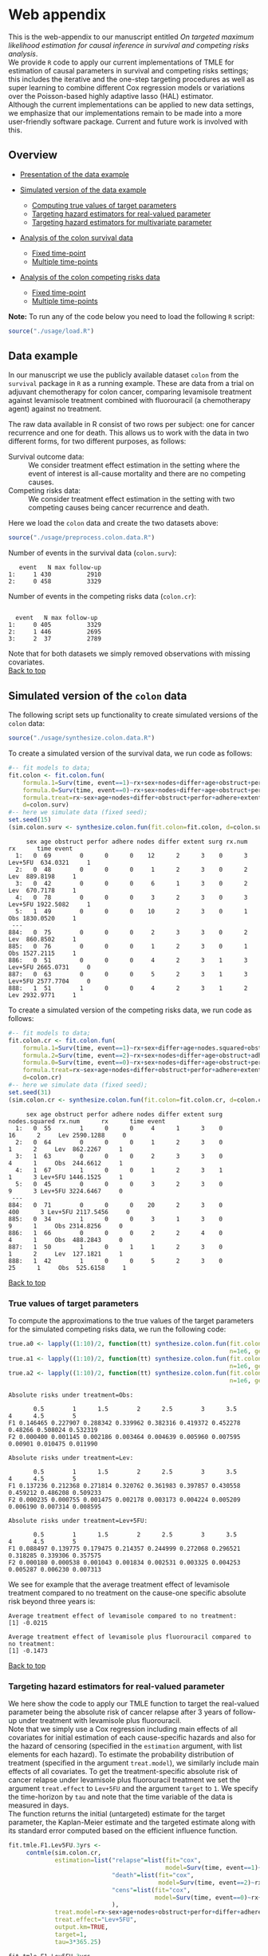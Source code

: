 # Web-appendix-TMLE-causal-inference-survival-analysis
* Web appendix 

This is the web-appendix to our manuscript entitled /On targeted/
/maximum likelihood estimation for causal inference in survival and
competing risks analysis/. \\

We provide =R= code to apply our current implementations of TMLE for
estimation of causal parameters in survival and competing risks
settings; this includes the iterative and the one-step targeting
procedures as well as super learning to combine different Cox
regression models or variations over the Poisson-based highly adaptive
lasso (HAL) estimator. \\

Although the current implementations can be applied to new data
settings, we emphasize that our implementations remain to be made into
a more user-friendly software package. Current and future work is
involved with this.

** Overview

- [[https://github.com/helenecharlotte/Web-appendix-TMLE-causal-inference-survival-analysis#data-example][Presentation of the data example]]

- [[https://github.com/helenecharlotte/Web-appendix-TMLE-causal-inference-survival-analysis#simulated-version-of-the-colon-data][Simulated version of the data example]]

 + [[https://github.com/helenecharlotte/Web-appendix-TMLE-causal-inference-survival-analysis#true-values-of-target-parameters-box-1][Computing true values of target parameters]]
 + [[https://github.com/helenecharlotte/Web-appendix-TMLE-causal-inference-survival-analysis#targeting-hazard-estimators-for-real-valued-parameter][Targeting hazard estimators for real-valued parameter]]
 + [[https://github.com/helenecharlotte/Web-appendix-TMLE-causal-inference-survival-analysis#targeting-hazard-estimators-for-multivariate-parameter][Targeting hazard estimators for multivariate parameter]]

- [[https://github.com/helenecharlotte/Web-appendix-TMLE-causal-inference-survival-analysis#analysis-of-the-colon-survival-data][Analysis of the colon survival data]]

 + [[https://github.com/helenecharlotte/Web-appendix-TMLE-causal-inference-survival-analysis#target-parameters-evaluated-at-fixed-time-point][Fixed time-point]]
 + [[https://github.com/helenecharlotte/Web-appendix-TMLE-causal-inference-survival-analysis#target-parameters-evaluated-at-multiple-time-points][Multiple time-points]]

- [[https://github.com/helenecharlotte/Web-appendix-TMLE-causal-inference-survival-analysis#analysis-of-the-colon-competing-risks-data][Analysis of the colon competing risks data]]

 + [[https://github.com/helenecharlotte/Web-appendix-TMLE-causal-inference-survival-analysis#target-parameters-evaluated-at-fixed-time-point-1][Fixed time-point]]
 + [[https://github.com/helenecharlotte/Web-appendix-TMLE-causal-inference-survival-analysis#target-parameters-evaluated-at-multiple-time-points-1][Multiple time-points]]

*Note:* To run any of the code below you need to load the following
=R= script:

#+ATTR_LATEX: :options otherkeywords={}, deletekeywords={}
#+BEGIN_SRC R  :results none :exports none  :session *R* :cache yes  
setwd("~/research/TMLE-from-2020june/survival-baseline/Web-appendix-TMLE-causal-inference-survival-analysis/")
#+END_SRC

#+ATTR_LATEX: :options otherkeywords={}, deletekeywords={}
#+BEGIN_SRC R  :results none :exports code  :session *R* :cache yes  
source("./usage/load.R")  
#+END_SRC


** Data example 

In our manuscript we use the publicly available dataset =colon= from
the =survival= package in =R= as a running example. These are data
from a trial on adjuvant chemotherapy for colon cancer, comparing
levamisole treatment against levamisole treatment combined with
fluorouracil (a chemotherapy agent) against no treatment. 

The raw data available in R consist of two rows per subject:
one for cancer recurrence and one for death. This allows us to work
with the data in two different forms, for two different purposes, as
follows:

- Survival outcome data: :: We consider treatment effect estimation in
     the setting where the event of interest is all-cause mortality
     and there are no competing causes.
- Competing risks data: :: We consider treatment effect estimation in
     the setting with two competing causes being cancer recurrence and
     death.

Here we load the =colon= data and create the two datasets above:

#+ATTR_LATEX: :options otherkeywords={}, deletekeywords={}
#+BEGIN_SRC R  :results none :exports code  :session *R* :cache yes  
source("./usage/preprocess.colon.data.R")     
#+END_SRC    

Number of events in the survival data (=colon.surv=): 

#+ATTR_LATEX: :options otherkeywords={}, deletekeywords={}
#+BEGIN_SRC R  :results output :exports results  :session *R* :cache yes  
out <- cbind(colon.surv[, .N, by="event"],   
             colon.surv[, max(time), by="event"][, max.follow.up:=V1][, -c("event", "V1"), with=FALSE])
colnames(out) <- c("event", "N", "max follow-up")
out    
#+END_SRC    

#+RESULTS[<2021-10-29 13:10:51> 7b09896c6e570ad22ad6291967e9a8bf38ed8e22]:
:    event   N max follow-up
: 1:     1 430          2910
: 2:     0 458          3329

Number of events in the competing risks data (=colon.cr=):

#+ATTR_LATEX: :options otherkeywords={}, deletekeywords={}
#+BEGIN_SRC R  :results output :exports results  :session *R* :cache yes  
out <- cbind(colon.cr[order(event)][, .N, by="event"],   
             colon.cr[order(event)][, max(time), by="event"][, max.follow.up:=V1][, -c("event", "V1"), with=FALSE]) 
colnames(out) <- c("event", "N", "max follow-up")
out 
#+END_SRC    

#+RESULTS[<2021-10-29 13:10:54> 2ca64145298424d8532010337689ae27eb04146b]:
:  
:   event   N max follow-up
: 1:     0 405          3329
: 2:     1 446          2695
: 3:     2  37          2789

Note that for both datasets we simply removed observations with
missing covariates.\\

[[https://github.com/helenecharlotte/Web-appendix-TMLE-causal-inference-survival-analysis][Back to top]]



** Simulated version of the =colon= data

The following script sets up functionality to create simulated
versions of the =colon= data:

#+ATTR_LATEX: :options otherkeywords={}, deletekeywords={}
#+BEGIN_SRC R  :results none :exports code  :session *R* :cache yes  
source("./usage/synthesize.colon.data.R")       
#+END_SRC    

To create a simulated version of the survival data, we run code as
follows:

#+ATTR_LATEX: :options otherkeywords={}, deletekeywords={}
#+BEGIN_SRC R :exports both :results output  :session *R* :cache yes 
#-- fit models to data;   
fit.colon <- fit.colon.fun(
    formula.1=Surv(time, event==1)~rx+sex+nodes+differ+age+obstruct+perfor+adhere+extent+surg,
    formula.0=Surv(time, event==0)~rx+sex+nodes+differ+age+obstruct+perfor+adhere+extent+surg,
    formula.treat=rx~sex+age+nodes+differ+obstruct+perfor+adhere+extent+surg,
    d=colon.surv)   
#-- here we simulate data (fixed seed);  
set.seed(15)   
(sim.colon.surv <- synthesize.colon.fun(fit.colon=fit.colon, d=colon.surv, name.treat="rx", event.name="event")) 
#+END_SRC   

#+RESULTS[<2021-10-29 13:11:00> c7e699d1253b67994c877f80cb84480aaf152f38]:
#+begin_example
     sex age obstruct perfor adhere nodes differ extent surg rx.num      rx      time event
  1:   0  69        0      0      0    12      2      3    0      3 Lev+5FU  634.0321     1
  2:   0  48        0      0      0     1      2      3    0      2     Lev  889.8198     1
  3:   0  42        0      0      0     6      1      3    0      2     Lev  670.7178     1
  4:   0  78        0      0      0     3      2      3    0      3 Lev+5FU 1922.5082     1
  5:   1  49        0      0      0    10      2      3    0      1     Obs 1830.0520     1
 ---                                                                                       
884:   0  75        0      0      0     2      3      3    0      2     Lev  860.8502     1
885:   0  76        0      0      0     1      2      3    0      1     Obs 1527.2115     1
886:   0  51        0      0      0     4      2      3    1      3 Lev+5FU 2665.0731     0
887:   0  63        0      0      0     5      2      3    1      3 Lev+5FU 2577.7704     0
888:   1  51        1      0      0     4      2      3    1      2     Lev 2932.9771     1
#+end_example

To create a simulated version of the competing risks data, we run code
as follows:

#+ATTR_LATEX: :options otherkeywords={}, deletekeywords={}
#+BEGIN_SRC R :exports both :results output  :session *R* :cache yes 
#-- fit models to data; 
fit.colon.cr <- fit.colon.fun(      
    formula.1=Surv(time, event==1)~rx+sex+differ+age+nodes.squared+obstruct+perfor+adhere+extent+surg+rx*sex+rx*perfor+rx*age,
    formula.2=Surv(time, event==2)~rx+sex+nodes+differ+age+obstruct+adhere+extent+surg,
    formula.0=Surv(time, event==0)~rx+sex+nodes+differ+age+obstruct+perfor+adhere+extent+surg,
    formula.treat=rx~sex+age+nodes+differ+obstruct+perfor+adhere+extent+surg,
    d=colon.cr)  
#-- here we simulate data (fixed seed); 
set.seed(31)      
(sim.colon.cr <- synthesize.colon.fun(fit.colon=fit.colon.cr, d=colon.cr, name.treat="rx", event.name="event"))
#+END_SRC   

#+RESULTS[<2021-10-29 13:11:02> 4060df973350b988c03054cb933ca4d977111eb8]:
#+begin_example
     sex age obstruct perfor adhere nodes differ extent surg nodes.squared rx.num      rx      time event
  1:   0  55        1      0      0     4      1      3    0            16      2     Lev 2590.1288     0
  2:   0  64        0      0      0     1      2      3    0             1      2     Lev  862.2267     1
  3:   1  63        0      0      0     2      3      3    0             4      1     Obs  244.6612     1
  4:   1  67        1      0      0     1      2      3    1             1      3 Lev+5FU 1446.1525     1
  5:   0  45        0      0      0     3      2      3    0             9      3 Lev+5FU 3224.6467     0
 ---                                                                                                     
884:   0  71        0      0      0    20      2      3    0           400      3 Lev+5FU 2117.5456     0
885:   0  34        1      0      0     3      1      3    0             9      1     Obs 2314.8256     0
886:   1  66        0      0      0     2      2      4    0             4      1     Obs  488.2843     0
887:   1  50        1      0      1     1      2      3    0             1      2     Lev  127.1821     1
888:   1  42        1      0      0     5      2      3    0            25      1     Obs  525.6158     1
#+end_example

[[https://github.com/helenecharlotte/Web-appendix-TMLE-causal-inference-survival-analysis][Back to top]]

*** True values of target parameters

To compute the approximations to the true values of the target
parameters for the simulated competing risks data, we run the
following code:

#+ATTR_LATEX: :options otherkeywords={}, deletekeywords={}
#+BEGIN_SRC R :exports both :results output  :session *R* :cache yes 
true.a0 <- lapply((1:10)/2, function(tt) synthesize.colon.fun(fit.colon=fit.colon.cr, d=colon.cr, name.treat="rx", event.name="event", 
                                                              n=1e6, get.true.value=0, tau=tt*365.25)) 
true.a1 <- lapply((1:10)/2, function(tt) synthesize.colon.fun(fit.colon=fit.colon.cr, d=colon.cr, name.treat="rx", event.name="event", 
                                                              n=1e6, get.true.value=1, tau=tt*365.25))   
true.a2 <- lapply((1:10)/2, function(tt) synthesize.colon.fun(fit.colon=fit.colon.cr, d=colon.cr, name.treat="rx", event.name="event", 
                                                              n=1e6, get.true.value=2, tau=tt*365.25))
#+END_SRC   


#+ATTR_LATEX: :options otherkeywords={}, deletekeywords={}
#+BEGIN_SRC R :exports results :results output  :session *R* :cache yes 
message("Absolute risks under treatment=Obs:")  
tab0 <- rbind(sapply(true.a0, function(x) x["F1"]), 
              sapply(true.a0, function(x) x["F2"])) 
rownames(tab0) <- c("F1", "F2") 
colnames(tab0) <- paste0((1:10)/2)
print(tab0)
message("")
message("Absolute risks under treatment=Lev:") 
tab1 <- rbind(sapply(true.a1, function(x) x["F1"]), 
              sapply(true.a1, function(x) x["F2"]))
rownames(tab1) <- c("F1", "F2") 
colnames(tab1) <- paste0((1:10)/2) 
print(tab1)
message("")
message("Absolute risks under treatment=Lev+5FU:") 
tab2 <- rbind(sapply(true.a2, function(x) x["F1"]), 
              sapply(true.a2, function(x) x["F2"]))
rownames(tab2) <- c("F1", "F2") 
colnames(tab2) <- paste0((1:10)/2)
print(tab2)
#+END_SRC    

#+RESULTS[<2021-10-26 11:03:24> c713c541118ae841f940cfe9779e4624741a75be]:
#+begin_example
Absolute risks under treatment=Obs:
 
       0.5        1      1.5        2      2.5        3      3.5       4      4.5        5
F1 0.146465 0.227907 0.288342 0.339962 0.382316 0.419372 0.452278 0.48266 0.508024 0.532319
F2 0.000400 0.001145 0.002186 0.003464 0.004639 0.005960 0.007595 0.00901 0.010475 0.011990

Absolute risks under treatment=Lev:
 
       0.5        1      1.5        2      2.5        3      3.5        4      4.5        5
F1 0.137236 0.212368 0.271814 0.320762 0.361983 0.397857 0.430558 0.459212 0.486208 0.509233
F2 0.000235 0.000755 0.001475 0.002178 0.003173 0.004224 0.005209 0.006190 0.007314 0.008595

Absolute risks under treatment=Lev+5FU:
 
       0.5        1      1.5        2      2.5        3      3.5        4      4.5        5
F1 0.088497 0.139775 0.179475 0.214357 0.244999 0.272068 0.296521 0.318285 0.339306 0.357575
F2 0.000180 0.000538 0.001043 0.001834 0.002531 0.003325 0.004253 0.005287 0.006230 0.007313
#+end_example


We see for example that the average treatment effect of levamisole
    treatment compared to no treatment on the cause-one specific
    absolute risk beyond three years is:

#+ATTR_LATEX: :options otherkeywords={}, deletekeywords={}
#+BEGIN_SRC R :exports results :results output  :session *R* :cache yes 
message("Average treatment effect of levamisole compared to no treatment:") 
round(as.numeric(true.a1[(1:10)/2==3][[1]]["F1"] - true.a0[(1:10)/2==3][[1]]["F1"]),4) 
message("")
message("Average treatment effect of levamisole plus fluorouracil compared to no treatment:")  
round(as.numeric(true.a2[(1:10)/2==3][[1]]["F1"] - true.a0[(1:10)/2==3][[1]]["F1"]),4)
#+END_SRC   

#+RESULTS[<2021-10-26 11:07:24> 315f367c8c44acc8387e5babd2376acfe8d2f4ad]:
: Average treatment effect of levamisole compared to no treatment:
: [1] -0.0215
: 
: Average treatment effect of levamisole plus fluorouracil compared to no treatment:
: [1] -0.1473


#+ATTR_LATEX: :options otherkeywords={}, deletekeywords={}
#+BEGIN_SRC R :exports none :results none  :session *R* :cache yes 
library(xtable)
tab0 <- rbind(sapply(true.a0, function(x) x["F1"]), 
              sapply(true.a0, function(x) x["F2"])) 
rownames(tab0) <- c("F1", "F2") 
colnames(tab0) <- paste0((1:10)/2)
print(xtable(tab0, align=rep("c", length(true.a0)+1), digits=3)) 

tab1 <- rbind(sapply(true.a1, function(x) x["F1"]), 
              sapply(true.a1, function(x) x["F2"]))
rownames(tab1) <- c("F1", "F2")  
colnames(tab1) <- paste0((1:10)/2) 
print(xtable(tab1, align=rep("c", length(true.a1)+1), digits=3)) 

tab2 <- rbind(sapply(true.a2, function(x) x["F1"]), 
              sapply(true.a2, function(x) x["F2"]))
rownames(tab2) <- c("F1", "F2") 
colnames(tab2) <- paste0((1:10)/2)
print(xtable(tab2, align=rep("c", length(true.a2)+1), digits=3)) 
#+END_SRC    

[[https://github.com/helenecharlotte/Web-appendix-TMLE-causal-inference-survival-analysis][Back to top]]

*** Targeting hazard estimators for real-valued parameter

We here show the code to apply our TMLE function to target the
real-valued parameter being the absolute risk of cancer relapse after
3 years of follow-up under treatment with levamisole plus
fluorouracil. \\

Note that we simply use a Cox regression including main effects of all
covariates for initial estimation of each cause-specific hazards and
also for the hazard of censoring (specified in the =estimation=
argument, with list elements for each hazard). To estimate the
probability distribution of treatment (specified in the argument
=treat.model=), we similarly include main effects of all
covariates. To get the treatment-specific absolute risk of cancer
relapse under levamisole plus fluorouracil treatment we set the
argument =treat.effect= to =Lev+5FU= and the argument =target= to
=1=. We specify the time-horizon by =tau= and note that the time
variable of the data is measured in days. \\

The function returns the initial (untargeted) estimate for the target
parameter, the Kaplan-Meier estimate and the targeted estimate along
with its standard error computed based on the efficient influence
function.


#+ATTR_LATEX: :options otherkeywords={}, deletekeywords={}
#+BEGIN_SRC R :exports code :results none  :session *R* :cache yes 
fit.tmle.F1.Lev5FU.3yrs <- 
     contmle(sim.colon.cr,  
             estimation=list("relapse"=list(fit="cox",
                                            model=Surv(time, event==1)~rx+sex+nodes+age+obstruct+perfor+differ+adhere+extent+surg),
                             "death"=list(fit="cox",
                                          model=Surv(time, event==2)~rx+sex+nodes+age+obstruct+perfor+differ+adhere+extent+surg),
                             "cens"=list(fit="cox",
                                         model=Surv(time, event==0)~rx+sex+nodes+age+obstruct+perfor+differ+adhere+extent+surg)
                             ),
             treat.model=rx~sex+age+nodes+obstruct+perfor+differ+adhere+extent+surg,
             treat.effect="Lev+5FU",   
             output.km=TRUE,
             target=1,
             tau=3*365.25) 
#+END_SRC   

#+ATTR_LATEX: :options otherkeywords={}, deletekeywords={}
#+BEGIN_SRC R :exports both :results output  :session *R* :cache yes 
fit.tmle.F1.Lev5FU.3yrs
#+END_SRC   

#+RESULTS[<2021-10-26 11:16:28> 4fde8ef84e687d2368b16f764a018467840814f9]:
#+begin_example
$init
$init$F1
         tau=1095.75
init.est  0.30605538
init.se   0.02594074


$km
$km$F1
       tau=1095.75
km.est  0.29184130
km.se   0.02732888


$tmle
$tmle$F1
         tau=1095.75
tmle.est 0.2778811  
tmle.se  0.02584953 
#+end_example

(Note that the function call produces a warning from fitting the Cox
model for the hazard of the censoring distribution because of the
variable =extent=). \\

#+ATTR_LATEX: :options otherkeywords={}, deletekeywords={}
#+BEGIN_SRC R :exports none :results none  :session *R* :cache yes 
(true.a0 <- sapply(3, function(tt) synthesize.colon.fun(fit.colon=fit.colon.cr, d=colon.cr, name.treat="rx", event.name="event", 
                                                        n=1e6, get.true.value=0, tau=tt*365.25)))
(true.a1 <- sapply(3, function(tt) synthesize.colon.fun(fit.colon=fit.colon.cr, d=colon.cr, name.treat="rx", event.name="event", 
                                                        n=1e6, get.true.value=1, tau=tt*365.25)))
(true.a2 <- sapply(3, function(tt) synthesize.colon.fun(fit.colon=fit.colon.cr, d=colon.cr, name.treat="rx", event.name="event", 
                                                        n=1e6, get.true.value=2, tau=tt*365.25)))   
#+END_SRC   

#+BEGIN_SRC R :results graphics :file "./figures/fig-illustrate-iterative-tmle-parameter-axis.pdf" :exports none  :session *R* :width 12 :height 1.5 :cache yes
setwd("~/research/TMLE-from-2020june/survival-baseline/worg/lifetime/")    
pdat <- rbind(data.table(init=c(fit.tmle.F1.Lev5FU.3yrs$init$F1["init.est",]), 
                         tmle=unlist(c(fit.tmle.F1.Lev5FU.3yrs$tmle$F1["tmle.est",])),
                         true=c(true.a2["F1",]), 
                         parameter=c("Psi[1]^a"), 
                         treat=2))
 
pdat.melt <- melt(pdat, id.vars=c("treat", "parameter"))

pdat.melt[, min:=min(value)*0.98, by=c("treat", "parameter")]
pdat.melt[, max:=max(value)*1.02, by=c("treat", "parameter")]

pdat.melt[variable=="true", variable:="true value"]
pdat.melt[variable=="init", variable:="initial estimate"]
pdat.melt[variable=="tmle", variable:="TMLE estimate"]

ggplot(pdat.melt[treat==2 & parameter=="Psi[1]^a"]) + 
    theme_void(base_size=25) +  
    ylim(1.95, 2.05) +  
    geom_segment(aes(x=min, xend=max, y=treat, yend=treat), arrow=arrow(length=unit(0.3, "cm"))) +   
    geom_text(aes(x=value, y=treat-0.03, label=round(value, 4)), size=5) + 
    geom_point(aes(x=value, y=treat), shape=3, size=4) +
    geom_text(aes(x=value, y=treat+0.03, label=variable), size=6.0) + 
    scale_shape_manual(values=c(1, 8, 9)) + 
    labs(shape="") +  
    theme(legend.position="bottom")   
#+END_SRC    

#+RESULTS[<2021-10-29 15:55:50> 7c23687c9f3e9ea83845437119f76a6b23ff42e8]:
[[file:./figures/fig-illustrate-iterative-tmle-parameter-axis.pdf]]

#+ATTR_LATEX: :options otherkeywords={}, deletekeywords={}
#+BEGIN_SRC R :exports none :results none  :session *R* :cache yes 
init.F1.Lev5FU.3yrs <- 
    contmle(sim.colon.cr,  
            estimation=list("relapse"=list(fit="cox",
                                           model=Surv(time, event==1)~rx+sex+nodes+age+obstruct+perfor+differ+adhere+extent+surg),
                            "death"=list(fit="cox",
                                         model=Surv(time, event==2)~rx+sex+nodes+age+obstruct+perfor+differ+adhere+extent+surg),
                            "cens"=list(fit="cox",
                                        model=Surv(time, event==0)~rx+sex+nodes+age+obstruct+perfor+differ+adhere+extent+surg)
                            ),
            treat.model=rx~sex+age+nodes+obstruct+perfor+differ+adhere+extent+surg,
            treat.effect="Lev+5FU",   
            output.km=TRUE,
            target=1,
            output.mat="init", 
            tau=3*365.25) 
#+END_SRC    

#+ATTR_LATEX: :options otherkeywords={}, deletekeywords={}
#+BEGIN_SRC R :exports none :results none  :session *R* :cache yes 
updated.F1.Lev5FU.3yrs <- 
    contmle(sim.colon.cr,  
            estimation=list("relapse"=list(fit="cox",
                                           model=Surv(time, event==1)~rx+sex+nodes+age+obstruct+perfor+differ+adhere+extent+surg),
                            "death"=list(fit="cox",
                                         model=Surv(time, event==2)~rx+sex+nodes+age+obstruct+perfor+differ+adhere+extent+surg),
                            "cens"=list(fit="cox",
                                        model=Surv(time, event==0)~rx+sex+nodes+age+obstruct+perfor+differ+adhere+extent+surg)
                            ),
            treat.model=rx~sex+age+nodes+obstruct+perfor+differ+adhere+extent+surg,
            treat.effect="Lev+5FU",   
            output.km=TRUE,
            target=1,
            output.mat="updated",
            tau=3*365.25) 
#+END_SRC    

#+BEGIN_SRC R :results graphics :file "./figures/fig-illustrate-tmle-update-colon-cr.pdf" :exports none  :session *R* :width 12 :height 8.5 :cache yes
i <- 1 
pdat <- rbind(data.table(time=c(init.F1.Lev5FU.3yrs[id==i, time]), 
                         init.Lambda=c(init.F1.Lev5FU.3yrs[id==i, chaz1*fit.cox1]), 
                         updated.Lambda.a2=c(updated.F1.Lev5FU.3yrs[id==i, cumsum(dhaz1*fit.cox1)]),
                         cause=paste0("hat(Lambda)['1,n']", "~'['*'id'*'='*", i, "*']'"), 
                         parameter=c(rep("'updated'~'for'~Psi['1,t'[0]]^2*(P)", length(init.F1.Lev5FU.3yrs[id==i, time])))),
              data.table(time=c(init.F1.Lev5FU.3yrs[id==i, time]), 
                         init.Lambda=c(init.F1.Lev5FU.3yrs[id==i, chaz2*fit.cox2]), 
                         updated.Lambda.a2=c(updated.F1.Lev5FU.3yrs[id==i, cumsum(dhaz2*fit.cox2)]),
                         cause=paste0("hat(Lambda)['2,n']", "~'['*'id'*'='*", i, "*']'"), 
                         parameter=c(rep("'updated'~'for'~Psi['1,t'[0]]^2*(P)", length(init.F1.Lev5FU.3yrs[id==i, time])))),
              data.table(time=c(init.F1.Lev5FU.3yrs[id==i, time]), 
                         ##init.Lambda=c(init.F1.Lev5FU.3yrs[id==i, surv.t]), 
                         init.Lambda=c(init.F1.Lev5FU.3yrs[, mean(surv.t), by="time"][[2]]), 
                         ##updated.Lambda.a2=c(updated.F1.Lev5FU.3yrs[id==i, surv.t]),
                         updated.Lambda.a2=c(updated.F1.Lev5FU.3yrs[, mean(surv.t), by="time"][[2]]),
                         cause=paste0("hat(S)['n']", "~'[population average]'"), 
                         parameter=c(rep("'updated'~'for'~Psi['1,t'[0]]^2*(P)", length(init.F1.Lev5FU.3yrs[id==i, time])))),
              data.table(time=c(init.F1.Lev5FU.3yrs[id==i, time]), 
                         ##init.Lambda=c(init.F1.Lev5FU.3yrs[id==i, F1.t]), 
                         init.Lambda=c(init.F1.Lev5FU.3yrs[, mean(F1.t), by="time"][[2]]), 
                         ##updated.Lambda.a2=c(updated.F1.Lev5FU.3yrs[id==i, F1.t]),
                         updated.Lambda.a2=c(updated.F1.Lev5FU.3yrs[, mean(F1.t), by="time"][[2]]),
                         cause=paste0("hat(F)['1,n']", "~'[population average]'"), 
                         parameter=c(rep("'updated'~'for'~Psi['1,t'[0]]^2*(P)", length(init.F1.Lev5FU.3yrs[id==i, time])))))

pdat.melt <- melt(pdat, id.vars=c("time", "parameter", "cause")) 

pdat.melt[variable=="init.Lambda", variable:="initial"]
pdat.melt[variable=="updated.Lambda.a0", variable:="a=0"]
pdat.melt[variable=="updated.Lambda.a1", variable:="a=1"]
pdat.melt[variable=="updated.Lambda.a2", variable:="updated"] 

pdat.melt[, cause.factor:=factor(cause, ordered=TRUE, levels=pdat.melt[, unique(cause)])]

ggplot(pdat.melt) + 
    theme_bw(base_size=25) +     
    theme(legend.position="bottom", 
          axis.title.y=element_text(angle=0), 
          axis.title.x=element_text(size=16),
          axis.text=element_text(size=12),
          legend.key.size=unit(3,"line")) + 
    ylab("") + 
    xlab("time (days)") +  
    labs(linetype="") + 
    facet_wrap(. ~ cause.factor, labeller=label_parsed, scales="free_y") + 
    geom_line(aes(x=time, y=value, linetype=variable))    
#+END_SRC    

#+RESULTS[<2021-11-01 09:56:59> f9b22b0f8985450c48269afa2d10ea72e330bd2a]:
[[file:./figures/fig-illustrate-tmle-update-colon-cr.pdf]]

[[https://github.com/helenecharlotte/Web-appendix-TMLE-causal-inference-survival-analysis][Back to top]]

*** Targeting hazard estimators for multivariate parameter

We here show the code to apply our TMLE function to target the
multivariate parameter being the absolute risk of cancer relapse /and/
the absolute risk of relapse-free death after 3 years of follow-up
under treatment with levamisole plus fluorouracil. \\

The only change to the function call above is setting the argument
=target= to =1:2=. (When the argument =target= is multivariate, like
here, the one-step TMLE is applied per default; one could also specify
the argument =iterative= as =TRUE= to apply the iterative TMLE to
target the two absolute risk probabilities separately).

#+ATTR_LATEX: :options otherkeywords={}, deletekeywords={}
#+BEGIN_SRC R :exports code :results none  :session *R* :cache yes 
fit.tmle.F1.F2.Lev5FU.3yrs <- 
     contmle(sim.colon.cr,  
             estimation=list("relapse"=list(fit="cox",
                                            model=Surv(time, event==1)~rx+sex+nodes+age+obstruct+perfor+differ+adhere+extent+surg),
                             "death"=list(fit="cox",
                                          model=Surv(time, event==2)~rx+sex+nodes+age+obstruct+perfor+differ+adhere+extent+surg),
                             "cens"=list(fit="cox",
                                         model=Surv(time, event==0)~rx+sex+nodes+age+obstruct+perfor+differ+adhere+extent+surg)
                             ),
             treat.model=rx~sex+age+nodes+obstruct+perfor+differ+adhere+extent+surg,
             treat.effect="Lev+5FU",   
             output.km=TRUE, 
             target=1:2, 
             tau=3*365.25) 
#+END_SRC   

#+ATTR_LATEX: :options otherkeywords={}, deletekeywords={}
#+BEGIN_SRC R :exports both :results output  :session *R* :cache yes 
fit.tmle.F1.F2.Lev5FU.3yrs
#+END_SRC   

#+RESULTS[<2021-10-26 11:30:48> e6eaf6c7c7fc1bd03323dbac1b68040f140b9467]:
#+begin_example
$init
$init$F1
         tau=1095.75
init.est  0.30605538
init.se   0.02594074

$init$F2
         tau=1095.75
init.est 0.012503259
init.se  0.007945622

$init$S
         tau=1095.75
init.est  0.68144137
init.se   0.02669174


$km
$km$F1
       tau=1095.75
km.est  0.29184130
km.se   0.02732888

$km$F2
       tau=1095.75
km.est 0.014511430
km.se  0.007204259


$tmle
$tmle$F1
         tau=1095.75
tmle.est  0.27774955
tmle.se   0.02584448

$tmle$F2
         tau=1095.75
tmle.est 0.014375801
tmle.se  0.007923176

$tmle$S
         tau=1095.75
tmle.est  0.70787465
tmle.se   0.02660447


$convergenced.at.step
[1] 10
#+end_example

#+ATTR_LATEX: :options otherkeywords={}, deletekeywords={}
#+BEGIN_SRC R :exports none :results none  :session *R* :cache yes 
init.F2.Lev5FU.3yrs <- 
    contmle(sim.colon.cr,  
            estimation=list("relapse"=list(fit="cox",
                                           model=Surv(time, event==1)~rx+sex+nodes+age+obstruct+perfor+differ+adhere+extent+surg),
                            "death"=list(fit="cox",
                                         model=Surv(time, event==2)~rx+sex+nodes+age+obstruct+perfor+differ+adhere+extent+surg),
                            "cens"=list(fit="cox",
                                        model=Surv(time, event==0)~rx+sex+nodes+age+obstruct+perfor+differ+adhere+extent+surg)
                            ),
            treat.model=rx~sex+age+nodes+obstruct+perfor+differ+adhere+extent+surg,
            treat.effect="Lev+5FU",   
            output.km=TRUE,
            target=2,
            output.mat="init", 
            tau=3*365.25) 
#+END_SRC    

#+ATTR_LATEX: :options otherkeywords={}, deletekeywords={}
#+BEGIN_SRC R :exports none :results none  :session *R* :cache yes 
updated.F2.Lev5FU.3yrs <- 
    contmle(sim.colon.cr,  
            estimation=list("relapse"=list(fit="cox",
                                           model=Surv(time, event==1)~rx+sex+nodes+age+obstruct+perfor+differ+adhere+extent+surg),
                            "death"=list(fit="cox",
                                         model=Surv(time, event==2)~rx+sex+nodes+age+obstruct+perfor+differ+adhere+extent+surg),
                            "cens"=list(fit="cox",
                                        model=Surv(time, event==0)~rx+sex+nodes+age+obstruct+perfor+differ+adhere+extent+surg)
                            ),
            treat.model=rx~sex+age+nodes+obstruct+perfor+differ+adhere+extent+surg,
            treat.effect="Lev+5FU",   
            output.km=TRUE,
            target=2,
            output.mat="updated",
            tau=3*365.25) 
#+END_SRC    

#+ATTR_LATEX: :options otherkeywords={}, deletekeywords={}
#+BEGIN_SRC R :exports code :results none  :session *R* :cache yes 
init.F1.F2.Lev5FU.3yrs <- 
    contmle(sim.colon.cr,  
            estimation=list("relapse"=list(fit="cox",
                                           model=Surv(time, event==1)~rx+sex+nodes+age+obstruct+perfor+differ+adhere+extent+surg),
                            "death"=list(fit="cox",
                                         model=Surv(time, event==2)~rx+sex+nodes+age+obstruct+perfor+differ+adhere+extent+surg),
                            "cens"=list(fit="cox",
                                        model=Surv(time, event==0)~rx+sex+nodes+age+obstruct+perfor+differ+adhere+extent+surg)
                            ),
            treat.model=rx~sex+age+nodes+obstruct+perfor+differ+adhere+extent+surg,
            treat.effect="Lev+5FU",   
            output.km=TRUE, 
            target=1:2, 
            output.mat="init",
            tau=3*365.25) 
#+END_SRC   

#+ATTR_LATEX: :options otherkeywords={}, deletekeywords={}
#+BEGIN_SRC R :exports code :results none  :session *R* :cache yes 
updated.F1.F2.Lev5FU.3yrs <- 
    contmle(sim.colon.cr,  
            estimation=list("relapse"=list(fit="cox",
                                           model=Surv(time, event==1)~rx+sex+nodes+age+obstruct+perfor+differ+adhere+extent+surg),
                            "death"=list(fit="cox",
                                         model=Surv(time, event==2)~rx+sex+nodes+age+obstruct+perfor+differ+adhere+extent+surg),
                            "cens"=list(fit="cox",
                                        model=Surv(time, event==0)~rx+sex+nodes+age+obstruct+perfor+differ+adhere+extent+surg)
                            ),
            treat.model=rx~sex+age+nodes+obstruct+perfor+differ+adhere+extent+surg,
            treat.effect="Lev+5FU",   
            output.km=TRUE, 
            target=1:2, 
            output.mat="updated",
            tau=3*365.25) 
#+END_SRC  

#+BEGIN_SRC R :results graphics :file "./figures/fig-illustrate-iterative-tmle-update-colon-cr-treat2.pdf" :exports none  :session *R* :width 12 :height 8 :cache yes
setwd("~/research/TMLE-from-2020june/survival-baseline/worg/lifetime/")   

i <- 1
pdat <- rbind(data.table(time=c(init.F1.Lev5FU.3yrs[id==i, time], init.F2.Lev5FU.3yrs[id==i, time]), 
                         init.Lambda=c(init.F1.Lev5FU.3yrs[id==i, chaz1*fit.cox1],
                                       init.F2.Lev5FU.3yrs[id==i, chaz1*fit.cox1]), 
                         updated.Lambda.a2=c(updated.F1.Lev5FU.3yrs[id==i, cumsum(dhaz1*fit.cox1)],
                                             updated.F2.Lev5FU.3yrs[id==i, cumsum(dhaz1*fit.cox1)]),
                         cause="hat(Lambda)['1,n']", 
                         parameter=c(rep("hat(Lambda)['1,n']~'updated'~'for'~Psi[1]^2*(P)", length(init.F1.Lev5FU.3yrs[id==i, time])),
                                     rep("hat(Lambda)['1,n']~'updated'~'for'~Psi[2]^2*(P)", length(init.F2.Lev5FU.3yrs[id==i, time])))), 
              data.table(time=c(init.F1.Lev5FU.3yrs[id==i, time], init.F2.Lev5FU.3yrs[id==i, time]), 
                         init.Lambda=c(init.F1.Lev5FU.3yrs[id==i, chaz2*fit.cox2],
                                       init.F2.Lev5FU.3yrs[id==i, chaz2*fit.cox2]),  
                         updated.Lambda.a2=c(updated.F1.Lev5FU.3yrs[id==i, cumsum(dhaz2*fit.cox2)],
                                             updated.F2.Lev5FU.3yrs[id==i, cumsum(dhaz2*fit.cox2)]),
                         cause="hat(Lambda)['2,n']", 
                         parameter=c(rep("hat(Lambda)['2,n']~'updated'~'for'~Psi[1]^2*(P)", length(init.F1.Lev5FU.3yrs[id==i, time])),
                                     rep("hat(Lambda)['2,n']~'updated'~'for'~Psi[2]^2*(P)", length(init.F2.Lev5FU.3yrs[id==i, time])))))

pdat[, parameter:=paste0(parameter, "~'('*'id'*'='*", i, "*')'")]

pdat.melt <- melt(pdat, id.vars=c("time", "parameter", "cause"))

pdat.melt[variable=="init.Lambda", variable:="initial"]
pdat.melt[variable=="updated.Lambda.a0", variable:="a=0"]
pdat.melt[variable=="updated.Lambda.a1", variable:="a=1"]
pdat.melt[variable=="updated.Lambda.a2", variable:="updated"]

rev.fun <- function(var) sapply(strsplit(var, ""), function(x) paste0(rev(x), collapse=""))

pdat.melt[, parameter.factor:=factor(parameter, ordered=TRUE, levels=rev.fun(sort(rev.fun(pdat.melt[, unique(parameter)]))))]

ggplot(pdat.melt) + 
    theme_bw(base_size=25) +     
    theme(legend.position="bottom", 
          axis.title.y=element_text(angle=0), 
          axis.title.x=element_text(size=16),
          legend.key.size=unit(3,"line"), 
          plot.title=element_text(hjust=0.5, size=20)) + 
    ylab("") +  
    xlab("time (days)") +   
    labs(linetype="") + 
    facet_wrap(parameter.factor ~ ., labeller=label_parsed, scales="free") + 
    geom_line(aes(x=time, y=value, linetype=variable)) + 
    ggtitle("Iterative TMLE applied for separate targeting:")  
#+END_SRC    

#+RESULTS[<2021-10-29 16:29:59> da003e78ec5e37d26bd149c2c535436d1a820828]:
[[file:./figures/fig-illustrate-iterative-tmle-update-colon-cr-treat2.pdf]]



#+BEGIN_SRC R :results graphics :file "./figures/fig-illustrate-one-step-tmle-update-colon-cr-treat2.pdf" :exports none  :session *R* :width 12 :height 3.9 :cache yes
setwd("~/research/TMLE-from-2020june/survival-baseline/worg/lifetime/")      

i <- 1
pdat <- rbind(data.table(time=c(init.F1.F2.Lev5FU.3yrs[id==i, time]),  
                         init.Lambda=c(init.F1.F2.Lev5FU.3yrs[id==i, chaz1*fit.cox1]), 
                         updated.Lambda.a2=c(updated.F1.F2.Lev5FU.3yrs[id==i, cumsum(dhaz1*fit.cox1)]),
                         cause="hat(Lambda)['1,n']~'updated'~'for'~Psi[1]^2*(P)~'and'~Psi[2]^2*(P)", 
                         parameter=c(rep("'updated'~'for'~Psi[1]^2*(P)~'and'~Psi[2]^2*(P)", length(init.F1.F2.Lev5FU.3yrs[id==i, time])))), 
              data.table(time=c(init.F1.F2.Lev5FU.3yrs[id==i, time]), 
                         init.Lambda=c(init.F1.F2.Lev5FU.3yrs[id==i, chaz2*fit.cox2]),  
                         updated.Lambda.a2=c(updated.F1.F2.Lev5FU.3yrs[id==i, cumsum(dhaz2*fit.cox2)]),
                         cause="hat(Lambda)['2,n']~'updated'~'for'~Psi[1]^2*(P)~'and'~Psi[2]^2*(P)", 
                         parameter=c(rep("'updated'~'for'~Psi[1]^2*(P)~'and'~Psi[2]^2*(P)", length(init.F1.F2.Lev5FU.3yrs[id==i, time])))))

pdat[, cause:=paste0(cause, "~'('*'id'*'='*", i, "*')'")]

pdat.melt <- melt(pdat, id.vars=c("time", "parameter", "cause"))

pdat.melt[variable=="init.Lambda", variable:="initial"]
pdat.melt[variable=="updated.Lambda.a0", variable:="a=0"]
pdat.melt[variable=="updated.Lambda.a1", variable:="a=1"]
pdat.melt[variable=="updated.Lambda.a2", variable:="updated"]

ggplot(pdat.melt) + 
    theme_bw(base_size=25) +     
    theme(legend.position="none", 
          axis.title.y=element_text(angle=0), 
          axis.title.x=element_text(size=16),
          legend.key.size=unit(3,"line"),
          plot.title=element_text(hjust=0.5, size=20)) + 
    ylab("") +  
    xlab("time (days)") +   
    labs(linetype="") + 
    facet_wrap(. ~ cause, labeller=label_parsed, scales="free") + 
    geom_line(aes(x=time, y=value, linetype=variable)) + 
    ggtitle("One-step TMLE applied for simultaneous targeting:")  
#+END_SRC    

#+RESULTS[<2021-10-29 16:29:53> 42a7e6a16fb3fb70a5995cf9f614a7119c83350e]:
[[file:./figures/fig-illustrate-one-step-tmle-update-colon-cr-treat2.pdf]]


#+BEGIN_SRC R :results graphics :file "./figures/fig-illustrate-iterative-tmle-update-colon-cr-treat2-averaged.pdf" :exports none  :session *R* :width 12 :height 8 :cache yes
setwd("~/research/TMLE-from-2020june/survival-baseline/worg/lifetime/")   
 
i <- 1
pdat <- rbind(data.table(time=c(init.F1.Lev5FU.3yrs[id==i, time], init.F2.Lev5FU.3yrs[id==i, time]), 
                         init.Lambda=c(init.F1.Lev5FU.3yrs[, mean(surv.t), by="time"][[2]],
                                       init.F2.Lev5FU.3yrs[, mean(surv.t), by="time"][[2]]), 
                         updated.Lambda.a2=c(updated.F1.Lev5FU.3yrs[, mean(surv.t), by="time"][[2]],
                                             updated.F2.Lev5FU.3yrs[, mean(surv.t), by="time"][[2]]),
                         cause="hat(S)['n']", 
                         parameter=c(rep("hat(S)['n']~'updated'~'for'~Psi[1]^2*(P)", length(init.F1.Lev5FU.3yrs[id==i, time])),
                                     rep("hat(S)['n']~'updated'~'for'~Psi[2]^2*(P)", length(init.F2.Lev5FU.3yrs[id==i, time])))),
              data.table(time=c(init.F1.Lev5FU.3yrs[id==i, time], init.F2.Lev5FU.3yrs[id==i, time]), 
                         init.Lambda=c(init.F1.Lev5FU.3yrs[, mean(F1.t), by="time"][[2]],
                                       init.F2.Lev5FU.3yrs[, mean(F1.t), by="time"][[2]]),  
                         updated.Lambda.a2=c(updated.F1.Lev5FU.3yrs[, mean(F1.t), by="time"][[2]],
                                             updated.F2.Lev5FU.3yrs[, mean(F1.t), by="time"][[2]]),
                         cause="hat(F)['1,n']", 
                         parameter=c(rep("hat(F)['1,n']~'updated'~'for'~Psi[1]^2*(P)", length(init.F1.Lev5FU.3yrs[id==i, time])),
                                     rep("hat(F)['1,n']~'updated'~'for'~Psi[2]^2*(P)", length(init.F2.Lev5FU.3yrs[id==i, time])))), 
              data.table(time=c(init.F1.Lev5FU.3yrs[id==i, time], init.F2.Lev5FU.3yrs[id==i, time]), 
                         init.Lambda=c(init.F1.Lev5FU.3yrs[, mean(F2.t), by="time"][[2]],
                                       init.F2.Lev5FU.3yrs[, mean(F2.t), by="time"][[2]]),  
                         updated.Lambda.a2=c(updated.F1.Lev5FU.3yrs[, mean(F2.t), by="time"][[2]],
                                             updated.F2.Lev5FU.3yrs[, mean(F2.t), by="time"][[2]]),
                         cause="hat(F)['2,n']", 
                         parameter=c(rep("hat(F)['2,n']~'updated'~'for'~Psi[1]^2*(P)", length(init.F1.Lev5FU.3yrs[id==i, time])),
                                     rep("hat(F)['2,n']~'updated'~'for'~Psi[2]^2*(P)", length(init.F2.Lev5FU.3yrs[id==i, time])))))

#pdat[, parameter:=paste0(parameter, "~'('*'id'*'='*", i, "*')'")]

pdat.melt <- melt(pdat, id.vars=c("time", "parameter", "cause"))

pdat.melt[variable=="init.Lambda", variable:="initial"]
pdat.melt[variable=="updated.Lambda.a0", variable:="a=0"]
pdat.melt[variable=="updated.Lambda.a1", variable:="a=1"]
pdat.melt[variable=="updated.Lambda.a2", variable:="updated"]

rev.fun <- function(var) sapply(strsplit(var, ""), function(x) paste0(rev(x), collapse=""))

pdat.melt[, parameter.factor:=factor(parameter, ordered=TRUE, levels=rev.fun(sort(rev.fun(pdat.melt[, unique(parameter)]))))]

ggplot(pdat.melt) + 
    theme_bw(base_size=25) +     
    theme(legend.position="bottom", 
          axis.title.y=element_text(angle=0), 
          axis.title.x=element_text(size=16),
          legend.key.size=unit(3,"line"), 
          strip.text.x=element_text(size=14),
          axis.text=element_text(size=12),
          plot.title=element_text(hjust=0.5, size=20)) + 
    ylab("") +  
    xlab("time (days)") +   
    labs(linetype="") + 
    facet_wrap(parameter.factor ~ ., labeller=label_parsed, scales="free") + 
    geom_line(aes(x=time, y=value, linetype=variable)) + 
    ggtitle("Iterative TMLE applied for separate targeting:")  
#+END_SRC    

#+RESULTS[<2021-11-01 09:53:25> fdb77c4a22acfd2e1f98bc18876eee3f4035b16a]:
[[file:./figures/fig-illustrate-iterative-tmle-update-colon-cr-treat2-averaged.pdf]]

#+BEGIN_SRC R :results graphics :file "./figures/fig-illustrate-one-step-tmle-update-colon-cr-treat2-averaged.pdf" :exports none  :session *R* :width 12 :height 3.9 :cache yes
setwd("~/research/TMLE-from-2020june/survival-baseline/worg/lifetime/")      

i <- 1
pdat <- rbind(data.table(time=c(init.F1.F2.Lev5FU.3yrs[id==i, time]),  
                         init.Lambda=c(init.F1.F2.Lev5FU.3yrs[, mean(surv.t), by="time"][[2]]), 
                         updated.Lambda.a2=c(updated.F1.F2.Lev5FU.3yrs[, mean(surv.t), by="time"][[2]]),
                         cause="hat(S)['n']~'updated'~'for'~Psi[1]^2*(P)~'and'~Psi[2]^2*(P)", 
                         parameter=c(rep("'updated'~'for'~Psi[1]^2*(P)~'and'~Psi[2]^2*(P)", length(init.F1.F2.Lev5FU.3yrs[id==i, time])))),
              data.table(time=c(init.F1.F2.Lev5FU.3yrs[id==i, time]),  
                         init.Lambda=c(init.F1.F2.Lev5FU.3yrs[, mean(F1.t), by="time"][[2]]), 
                         updated.Lambda.a2=c(updated.F1.F2.Lev5FU.3yrs[, mean(F1.t), by="time"][[2]]),
                         cause="hat(F)['1,n']~'updated'~'for'~Psi[1]^2*(P)~'and'~Psi[2]^2*(P)", 
                         parameter=c(rep("'updated'~'for'~Psi[1]^2*(P)~'and'~Psi[2]^2*(P)", length(init.F1.F2.Lev5FU.3yrs[id==i, time])))), 
              data.table(time=c(init.F1.F2.Lev5FU.3yrs[id==i, time]), 
                         init.Lambda=c(init.F1.F2.Lev5FU.3yrs[, mean(F2.t), by="time"][[2]]), 
                         updated.Lambda.a2=c(updated.F1.F2.Lev5FU.3yrs[, mean(F2.t), by="time"][[2]]),
                         cause="hat(F)['2,n']~'updated'~'for'~Psi[1]^2*(P)~'and'~Psi[2]^2*(P)", 
                         parameter=c(rep("'updated'~'for'~Psi[1]^2*(P)~'and'~Psi[2]^2*(P)", length(init.F1.F2.Lev5FU.3yrs[id==i, time])))))

#pdat[, cause:=paste0(cause, "~'('*'id'*'='*", i, "*')'")]

pdat.melt <- melt(pdat, id.vars=c("time", "parameter", "cause"))

pdat.melt[variable=="init.Lambda", variable:="initial"]
pdat.melt[variable=="updated.Lambda.a0", variable:="a=0"]
pdat.melt[variable=="updated.Lambda.a1", variable:="a=1"]
pdat.melt[variable=="updated.Lambda.a2", variable:="updated"]

ggplot(pdat.melt) + 
    theme_bw(base_size=25) +     
    theme(legend.position="none", 
          axis.title.y=element_text(angle=0), 
          axis.title.x=element_text(size=16),
          legend.key.size=unit(3,"line"),
          strip.text.x=element_text(size=14),
          axis.text=element_text(size=12),
          plot.title=element_text(hjust=0.5, size=20)) + 
    ylab("") +  
    xlab("time (days)") +   
    labs(linetype="") + 
    facet_wrap(.~cause, labeller=label_parsed, scales="free") + 
    geom_line(aes(x=time, y=value, linetype=variable)) + 
    ggtitle("One-step TMLE applied for simultaneous targeting:")  
#+END_SRC    

#+RESULTS[<2021-11-01 09:40:42> 3b7f132ef5ca3895040234ae8577be0d8b8eaddb]:
[[file:./figures/fig-illustrate-one-step-tmle-update-colon-cr-treat2-averaged.pdf]]


#+BEGIN_SRC R :results graphics :file "./figures/fig-illustrate-one-step-tmle-parameter-axis.pdf" :exports none  :session *R* :width 12 :height 1.5 :cache yes
setwd("~/research/TMLE-from-2020june/survival-baseline/worg/lifetime/")    
pdat <- rbind(data.table(init=c(fit.tmle.F1.F2.Lev5FU.3yrs$init$F1["init.est",]), 
                         tmle=unlist(c(fit.tmle.F1.F2.Lev5FU.3yrs$tmle$F1["tmle.est",])),
                         true=c(true.a2["F1",]), 
                         parameter=c("Psi[1]^a"),  
                         treat=2))
 
pdat.melt <- melt(pdat, id.vars=c("treat", "parameter"))

pdat.melt[, min:=min(value)*0.98, by=c("treat", "parameter")]
pdat.melt[, max:=max(value)*1.02, by=c("treat", "parameter")]

pdat.melt[variable=="true", variable:="true value"]
pdat.melt[variable=="init", variable:="initial estimate"]
pdat.melt[variable=="tmle", variable:="TMLE estimate"]

ggplot(pdat.melt[treat==2 & parameter=="Psi[1]^a"]) + 
    theme_void(base_size=25) +  
    ylim(1.95, 2.05) +  
    geom_segment(aes(x=min, xend=max, y=treat, yend=treat), arrow=arrow(length=unit(0.3, "cm"))) +   
    geom_text(aes(x=value, y=treat-0.03, label=round(value, 4)), size=5) + 
    geom_point(aes(x=value, y=treat), shape=3, size=4) +
    geom_text(aes(x=value, y=treat+0.03, label=variable), size=6.0) + 
    scale_shape_manual(values=c(1, 8, 9)) + 
    labs(shape="") +  
    theme(legend.position="bottom")   
#+END_SRC    

#+RESULTS[<2021-10-29 16:33:40> 698452ae742f2f292dde2f089ac9a7e088de0b06]:
[[file:./figures/fig-illustrate-one-step-tmle-parameter-axis.pdf]]

[[https://github.com/helenecharlotte/Web-appendix-TMLE-causal-inference-survival-analysis][Back to top]]



** Analysis of the =colon= survival data

*** Cox models for Cox super learner 


#+ATTR_LATEX: :options otherkeywords={}, deletekeywords={}
#+BEGIN_SRC R :exports code :results none :session *R* :cache yes
sl.models <- c("rx", "sex", "nodes", "age", "obstruct", "perfor",
               "differ", "adhere", "extent", "surg", #"nodes.squared",
               "rx*age", "rx*sex", "rx*perfor")
sl.models.grid <- expand.grid(lapply(1:length(sl.models), function(x) 0:1))
names(sl.models.grid) <- sl.models

sl.models.grid <- sl.models.grid[(1:nrow(sl.models.grid))[rowSums(sl.models.grid)>10 | (1:nrow(sl.models.grid))==2],]

sl.models <- lapply(1:min(Inf,nrow(sl.models.grid)), function(ii) {
    list(as.formula(paste0("Surv(time, event==1)~", paste0(na.omit(sapply(1:length(sl.models.grid), function(jj) {
        ifelse(sl.models.grid[ii, jj]==1, names(sl.models.grid)[jj], NA)
    })), collapse="+"))))})

names(sl.models) <- paste0("cox.model.", 1:length(sl.models))
#+END_SRC


*** Target parameters evaluated at fixed time-point 

#+ATTR_LATEX: :options otherkeywords={}, deletekeywords={}
#+BEGIN_SRC R :exports code :results none  :session *R* :cache yes 
fit.colon.surv.3yrs <- lapply(list("Lev", "Lev+5FU", "Obs"), function(treat) {
    contmle(colon.surv, 
            estimation=list("outcome"=list(fit="cox.hal.sl",
                                           model=Surv(time, event==1)~rx+sex+nodes+age+obstruct+perfor+differ+adhere+extent+surg),
                            "cens"=list(fit="sl",
                                        model=Surv(time, event==0)~rx+sex+nodes+age+obstruct+perfor+differ+adhere+extent+surg)
                            ),
            treat.model=rx~sex+age+nodes+obstruct+perfor+differ+adhere+extent+surg,
            hal.sl=TRUE,
            sl.models=sl.models, verbose.sl=TRUE,
            cut.one.way.grid=ceiling(seq(5, 20, length=8)), 
            cut.two.way.grid=ceiling(seq(0, 15, length=4)), 
            verbose.hal=TRUE, 
            treat.effect=treat,   
            output.km=TRUE, 
            tau=3*365.25)}) 
names(fit.colon.surv.3yrs) <- c("Lev", "Lev+5FU", "Obs")
#+END_SRC    

Treatment-specific survival probabilities: 

#+ATTR_LATEX: :options otherkeywords={}, deletekeywords={}
#+BEGIN_SRC R :exports results :results output  :session *R* :cache yes 
(fit.tmle <- do.call("cbind", lapply(1:length(fit.colon.surv.3yrs), function(jj) {
    fit.jj <- fit.colon.surv.3yrs[[jj]]
    out.jj <- fit.jj$tmle
    colnames(out.jj) <- names(fit.colon.surv.3yrs)[jj] 
    return(out.jj) 
}))) 
#+END_SRC    

#+RESULTS[<2021-11-11 10:24:29> 954eea7f55e8d0ffb0add4d535dea9351b239433]:
:                 Lev    Lev+5FU        Obs
: tmle.est 0.36305673 0.25236697 0.33642019
: tmle.se  0.02658146 0.02523538 0.02552276

Average treatment effects: 

#+ATTR_LATEX: :options otherkeywords={}, deletekeywords={}
#+BEGIN_SRC R :exports results :results output  :session *R* :cache yes 
message("Lev versus Obs:")
rbind(est=fit.tmle["tmle.est", "Lev"]-fit.tmle["tmle.est", "Obs"], 
      se=sqrt(fit.tmle["tmle.se", "Lev"]^2+fit.tmle["tmle.se", "Obs"]^2), 
      ci.lwr=fit.tmle["tmle.est", "Lev"]-fit.tmle["tmle.est", "Obs"]-1.96*sqrt(fit.tmle["tmle.se", "Lev"]^2+fit.tmle["tmle.se", "Obs"]^2), 
      ci.upr=fit.tmle["tmle.est", "Lev"]-fit.tmle["tmle.est", "Obs"]+1.96*sqrt(fit.tmle["tmle.se", "Lev"]^2+fit.tmle["tmle.se", "Obs"]^2))
message("")
message("")
message("Lev+5FU versus Obs:")
rbind(est=fit.tmle["tmle.est", "Lev+5FU"]-fit.tmle["tmle.est", "Obs"],  
      se=sqrt(fit.tmle["tmle.se", "Lev+5FU"]^2+fit.tmle["tmle.se", "Obs"]^2), 
      ci.lwr=fit.tmle["tmle.est", "Lev+5FU"]-fit.tmle["tmle.est", "Obs"]-1.96*sqrt(fit.tmle["tmle.se", "Lev+5FU"]^2+fit.tmle["tmle.se", "Obs"]^2), 
      ci.upr=fit.tmle["tmle.est", "Lev+5FU"]-fit.tmle["tmle.est", "Obs"]+1.96*sqrt(fit.tmle["tmle.se", "Lev+5FU"]^2+fit.tmle["tmle.se", "Obs"]^2)) 
#+END_SRC    

#+RESULTS[<2021-11-11 10:24:56> 89a805b93860fa303754a00fa7a1b3e00513bb0b]:
#+begin_example
Lev versus Obs:
 
             [,1]
est     0.02663654
se      0.03685085
ci.lwr -0.04559112
ci.upr  0.09886420


Lev+5FU versus Obs:
 
             [,1]
est    -0.08405322
se      0.03589200
ci.lwr -0.15440154
ci.upr -0.01370490
#+end_example



#+BEGIN_SRC R :results graphics :file "./figures/fig-tmle-results-colon-survival-fixed.pdf" :exports none  :session *R* :width 12 :height 2.8 :cache yes
setwd("~/research/TMLE-from-2020june/survival-baseline/worg/lifetime/")      

pdat <- data.table(t(do.call("cbind", lapply(1:length(fit.colon.surv.3yrs), function(jj) {
    fit.jj <- fit.colon.surv.3yrs[[jj]] 
    out.jj <- fit.jj$tmle
    colnames(out.jj) <- names(fit.colon.surv.3yrs)[jj] 
    return(out.jj) 
}))))

pdat[, tmle.est:=1-tmle.est] 
pdat[, which:=names(fit.colon.surv.3yrs)]
pdat[, ci.lwr:=tmle.est-1.96*tmle.se]
pdat[, ci.upr:=tmle.est+1.96*tmle.se]
pdat[, no:=1:.N]

ggplot(pdat) + 
    theme_bw(base_size=25) +     
    theme(legend.position="none", 
          axis.title.y=element_text(angle=0), 
          axis.title.x=element_text(size=22),
          legend.key.size=unit(3,"line"), 
          panel.grid.major=element_blank(), 
          panel.grid.minor=element_blank(), 
          plot.title=element_text(size=18)) + 
    ylab("") + 
    geom_segment(aes(y=no, yend=no, x=ci.lwr, xend=ci.upr), size=1) +  
    geom_segment(aes(y=no-0.1, yend=no+0.1, x=ci.lwr, xend=ci.lwr), size=1) +  
    geom_segment(aes(y=no-0.1, yend=no+0.1, x=ci.upr, xend=ci.upr), size=1) +  
    geom_point(aes(x=tmle.est, y=no), size=2) + 
    scale_y_continuous("", unique(pdat$no), 
                       limits=c(0.5,3.5),  
                       labels=unique(pdat$which)) +  
    xlab("TMLE estimate") + 
    ggtitle("Treatment-specific survival probabilities")
#+END_SRC    

#+RESULTS[<2021-11-11 10:28:10> 79906a658d451ee89559d6f2936b3f778c56b37f]:
[[file:./figures/fig-tmle-results-colon-survival-fixed.pdf]]


#+BEGIN_SRC R :results graphics :file "./figures/fig-tmle-results-ate-colon-survival-fixed.pdf" :exports none  :session *R* :width 12 :height 2.5 :cache yes
setwd("~/research/TMLE-from-2020june/survival-baseline/worg/lifetime/")   

pdat <- data.table(which=c("Lev vs Obs", "Lev+5FU vs Obs"),  
                   tmle.est=sapply(c("Lev", "Lev+5FU"), function(xx) fit.colon.surv.3yrs[[xx]]$tmle["tmle.est",] -  
                                                                     fit.colon.surv.3yrs[["Obs"]]$tmle["tmle.est",]), 
                   tmle.se=sapply(c("Lev", "Lev+5FU"), function(xx) sqrt(fit.colon.surv.3yrs[[xx]]$tmle["tmle.se",]^2 +   
                                                                         fit.colon.surv.3yrs[["Obs"]]$tmle["tmle.se",]^2)))

pdat[, tmle.est:=-tmle.est]
pdat[, ci.lwr:=tmle.est-1.96*tmle.se] 
pdat[, ci.upr:=tmle.est+1.96*tmle.se]
pdat[, no:=1:.N]

ggplot(pdat) + 
    theme_bw(base_size=25) +     
    theme(legend.position="none", 
          axis.title.y=element_text(angle=0), 
          axis.title.x=element_text(size=22),
          legend.key.size=unit(3,"line"), 
          panel.grid.major=element_blank(),  
          panel.grid.minor=element_blank(), 
          plot.title=element_text(size=18)) + 
    ylab("") + 
    geom_vline(aes(xintercept=0), alpha=0.6, linetype="dotted") +  
    geom_segment(aes(y=no, yend=no, x=ci.lwr, xend=ci.upr), size=1) +  
    geom_segment(aes(y=no-0.1, yend=no+0.1, x=ci.lwr, xend=ci.lwr), size=1) +  
    geom_segment(aes(y=no-0.1, yend=no+0.1, x=ci.upr, xend=ci.upr), size=1) +  
    geom_point(aes(x=tmle.est, y=no), size=2) + 
    scale_y_continuous("", unique(pdat$no), 
                       limits=c(0.5,2.5), 
                       labels=unique(pdat$which)) + 
    xlab("TMLE estimate") + 
    ggtitle("Average treatment effects") 
#+END_SRC    

#+RESULTS[<2021-11-11 10:29:10> 571f6a7908080d752b2c10667246960a81b4827e]:
[[file:./figures/fig-tmle-results-ate-colon-survival-fixed.pdf]]



[[https://github.com/helenecharlotte/Web-appendix-TMLE-causal-inference-survival-analysis][Back to top]]

*** Target parameters evaluated at multiple time-points 


#+ATTR_LATEX: :options otherkeywords={}, deletekeywords={}
#+BEGIN_SRC R :exports code :results none  :session *R* :cache yes 
fit.colon.surv.10 <- lapply(list("Lev", "Lev+5FU", "Obs"), function(treat) {
    contmle(colon.surv, 
            estimation=list("outcome"=list(fit="cox.hal.sl",
                                           model=Surv(time, event==1)~rx+sex+nodes+age+obstruct+perfor+differ+adhere+extent+surg),
                            "cens"=list(fit="sl",
                                        model=Surv(time, event==0)~rx+sex+nodes+age+obstruct+perfor+differ+adhere+extent+surg)
                            ),
            treat.model=rx~sex+age+nodes+obstruct+perfor+differ+adhere+extent+surg,
            treat.effect=treat,   
            hal.sl=TRUE,
            sl.models=sl.models, verbose.sl=TRUE,
            cut.one.way.grid=ceiling(seq(5, 20, length=8)), 
            cut.two.way.grid=ceiling(seq(0, 15, length=4)), 
            verbose.hal=TRUE, 
            verbose=TRUE,
            simultaneous.ci=TRUE,
            output.km=TRUE, 
            tau=(1:10)/2*365.25)}) 
names(fit.colon.surv.10) <- c("Lev", "Lev+5FU", "Obs")
#+END_SRC    

Look at the output from the function call: 

#+ATTR_LATEX: :options otherkeywords={}, deletekeywords={}
#+BEGIN_SRC R :exports results :results output  :session *R* :cache yes 
fit.colon.surv.10    
#+END_SRC    

#+RESULTS[<2021-11-11 13:38:10> b820a814a5c7ec0ca2ec8c7800134f2a53759061]:
#+begin_example
$Lev
$Lev$init
         tau=182.625 tau=365.25 tau=547.875  tau=730.5 tau=913.125 tau=1095.75 tau=1278.375  tau=1461 tau=1643.625
init.est  0.02811661 0.09191717  0.15965864 0.24411526  0.30321037  0.35227630   0.40201891 0.4321129   0.44645994
init.se   0.01096702 0.01752515  0.02084436 0.02416896  0.02546944  0.02659269   0.02700035 0.0274059   0.02748317
         tau=1826.25
init.est   0.4691711
init.se    0.0275061

$Lev$km
       tau=182.625 tau=365.25 tau=547.875  tau=730.5 tau=913.125 tau=1095.75 tau=1278.375   tau=1461 tau=1643.625
km.est  0.03401361 0.09863946  0.15986395 0.24489796  0.30272109   0.3673469   0.41836735 0.43537415    0.4421976
km.se   0.01057154 0.01739005  0.02137354 0.02507967  0.02679483   0.0281156   0.02876932 0.02891599    0.0289663
       tau=1826.25
km.est  0.45246391
km.se   0.02903328

$Lev$tmle
         tau=182.625 tau=365.25 tau=547.875  tau=730.5 tau=913.125 tau=1095.75 tau=1278.375   tau=1461 tau=1643.625
tmle.est  0.03439786  0.1003093  0.16163656 0.24463774  0.30280373  0.36187131   0.40799872 0.42832787    0.4368885
tmle.se   0.01094102  0.0174839  0.02082176 0.02414726  0.02544603  0.02654685   0.02696211 0.02738057    0.0274547
         tau=1826.25
tmle.est  0.45133340
tmle.se   0.02744894

$Lev$convergenced.at.step
[1] 33

$Lev$q.max.95
     95% 
2.309052 


$`Lev+5FU`
$`Lev+5FU`$init
         tau=182.625 tau=365.25 tau=547.875  tau=730.5 tau=913.125 tau=1095.75 tau=1278.375   tau=1461 tau=1643.625
init.est  0.02001412 0.06625443  0.11668424 0.18165640  0.22863572  0.26868020   0.31031764 0.33605310    0.3484747
init.se   0.01090591 0.01657955  0.01927577 0.02284632  0.02446988  0.02529587   0.02655883 0.02756742    0.0279598
         tau=1826.25
init.est  0.36834746
init.se   0.02813599

$`Lev+5FU`$km
       tau=182.625 tau=365.25 tau=547.875  tau=730.5 tau=913.125 tau=1095.75 tau=1278.375   tau=1461 tau=1643.625
km.est  0.03114187 0.08304498  0.12456747 0.19031142  0.23529412  0.25259516   0.28373702 0.31506634    0.3396537
km.se   0.01021771 0.01623236  0.01942517 0.02309099  0.02495191  0.02555886   0.02651828 0.02733759    0.0278911
       tau=1826.25
km.est  0.36426047
km.se   0.02836012

$`Lev+5FU`$tmle
         tau=182.625 tau=365.25 tau=547.875  tau=730.5 tau=913.125 tau=1095.75 tau=1278.375  tau=1461 tau=1643.625
tmle.est  0.03060517 0.08251773  0.12648676 0.19111992  0.23082586  0.25442681    0.2887010 0.3205578   0.34082942
tmle.se   0.01084285 0.01654015  0.01924785 0.02283351  0.02446966  0.02524629    0.0264883 0.0275202   0.02795395
         tau=1826.25
tmle.est  0.36742568
tmle.se   0.02814427

$`Lev+5FU`$convergenced.at.step
[1] 39

$`Lev+5FU`$q.max.95
     95% 
2.317683 


$Obs
$Obs$init
         tau=182.625 tau=365.25 tau=547.875  tau=730.5 tau=913.125 tau=1095.75 tau=1278.375   tau=1461 tau=1643.625
init.est 0.029302193 0.09561799  0.16575611 0.25278814  0.31340014  0.36353875   0.41418847 0.44473980   0.45927980
init.se  0.006866511 0.01484047  0.01969303 0.02272439  0.02441296  0.02558631   0.02645427 0.02687773   0.02697966
         tau=1826.25
init.est  0.48226275
init.se   0.02720205

$Obs$km
       tau=182.625 tau=365.25 tau=547.875  tau=730.5 tau=913.125 tau=1095.75 tau=1278.375   tau=1461 tau=1643.625
km.est 0.016393443 0.07540984  0.15751213 0.23649536  0.29573279  0.34838829   0.40433475 0.44053540   0.45040830
km.se  0.007271029 0.01511954  0.02086899 0.02435665  0.02616458  0.02731988   0.02814289 0.02847059   0.02853308
       tau=1826.25
km.est  0.48006894
km.se   0.02865511

$Obs$tmle
         tau=182.625 tau=365.25 tau=547.875  tau=730.5 tau=913.125 tau=1095.75 tau=1278.375   tau=1461 tau=1643.625
tmle.est  0.01610580 0.07403807  0.15216973 0.22676626  0.28504701  0.33667864   0.39413854 0.42994478   0.44302666
tmle.se   0.00683859 0.01482758  0.01969732 0.02268265  0.02436701  0.02553621   0.02643239 0.02687148   0.02696469
         tau=1826.25
tmle.est  0.47112545
tmle.se   0.02720013

$Obs$convergenced.at.step
[1] 74

$Obs$q.max.95
     95% 
2.345336
#+end_example


#+BEGIN_SRC R :results graphics :file "./figures/fig-tmle-results-colon-survival-one-step.pdf" :exports none  :session *R* :width 12 :height 4.5 :cache yes
setwd("~/research/TMLE-from-2020june/survival-baseline/worg/lifetime/")      

pdat <- do.call("rbind", lapply(1:length(fit.colon.surv.10), function(jj) {
    fit.jj <- fit.colon.surv.10[[jj]]
    out.jj <- t(fit.jj$tmle)
    return(data.table(out.jj, which=names(fit.colon.surv.10)[jj], 
                      q.95=fit.jj$q.max.95, 
                      time=as.numeric(gsub("tau\\=", "", rownames(out.jj)))))
}))

pdat[, tmle.est:=1-tmle.est]
pdat[, ci.lwr:=tmle.est-q.95*tmle.se] 
pdat[, ci.upr:=tmle.est+q.95*tmle.se]

ggplot(pdat) + 
    theme_bw(base_size=25) +     
    theme(#legend.position="bottom", 
        axis.title.y=element_text(angle=90, size=20), 
        axis.title.x=element_text(size=20),
        legend.key.size=unit(3,"line"), 
        panel.grid.major=element_blank(), 
        panel.grid.minor=element_blank(), 
        plot.title=element_text(size=18)) + 
    ylab("TMLE estimate") +
    labs(linetype="") +  
    geom_ribbon(aes(x=time, ymin=ci.lwr, ymax=ci.upr, group=which), fill="grey80", alpha=0.4) + 
    #geom_segment(aes(y=no, yend=no, x=ci.lwr, xend=ci.upr), size=1) +  
    #geom_segment(aes(y=no-0.1, yend=no+0.1, x=ci.lwr, xend=ci.lwr), size=1) +  
    #geom_segment(aes(y=no-0.1, yend=no+0.1, x=ci.upr, xend=ci.upr), size=1) +  
    geom_line(aes(x=time, y=tmle.est, linetype=which), size=0.9) + 
    geom_point(aes(x=time, y=tmle.est), size=1) + 
    #scale_y_continuous("", unique(pdat$no),  
    #                   limits=c(0.5,3.5), 
    #                   labels=unique(pdat$which)) +  
    xlab("time") +  
    ggtitle("Treatment-specific survival probabilities")
#+END_SRC    

#+RESULTS[<2021-11-11 13:40:32> 896d510f07919e9237ef2c10296997541e96787e]:
[[file:./figures/fig-tmle-results-colon-survival-one-step.pdf]]

#+BEGIN_SRC R :results graphics :file "./figures/fig-tmle-results-ate-colon-survival-one-step.pdf" :exports none  :session *R* :width 12 :height 4 :cache yes
setwd("~/research/TMLE-from-2020june/survival-baseline/worg/lifetime/")   

pdat <- do.call("rbind", lapply(1:length(fit.colon.surv.10), function(jj) {
    fit.jj <- fit.colon.surv.10[[jj]]
    out.jj <- t(fit.jj$tmle)
    return(data.table(out.jj, which=names(fit.colon.surv.10)[jj],
                      q.95=fit.jj$q.max.95, 
                      time=as.numeric(gsub("tau\\=", "", rownames(out.jj)))))
}))

pdat[, tmle.est:=-tmle.est]

pdat <- merge(pdat[which!="Obs"], pdat[which=="Obs"], by="time")

pdat[, q.95:=q.95.y] 
pdat[q.95.y<=q.95.x, q.95:=q.95.x] 

pdat[, tmle.est:=tmle.est.x-tmle.est.y]
pdat[, tmle.se:=sqrt(tmle.se.x^2+tmle.se.y^2)]
pdat[, ci.lwr:=tmle.est-q.95*tmle.se]
pdat[, ci.upr:=tmle.est+q.95*tmle.se]
pdat[, which:=which.x]

ggplot(pdat) + 
    theme_bw(base_size=25) +      
    theme(#legend.position="bottom", 
        axis.title.y=element_text(angle=90, size=20), 
        axis.title.x=element_text(size=20),
        legend.key.size=unit(3,"line"), 
        panel.grid.major=element_blank(), 
        panel.grid.minor=element_blank(), 
        plot.title=element_text(size=18)) + 
    ylab("TMLE estimate") +
    labs(linetype="") +  
    geom_ribbon(aes(x=time, ymin=ci.lwr, ymax=ci.upr, group=which), fill="grey80", alpha=0.4) + 
    #geom_segment(aes(y=no, yend=no, x=ci.lwr, xend=ci.upr), size=1) +  
    #geom_segment(aes(y=no-0.1, yend=no+0.1, x=ci.lwr, xend=ci.lwr), size=1) +  
    #geom_segment(aes(y=no-0.1, yend=no+0.1, x=ci.upr, xend=ci.upr), size=1) +  
    geom_line(aes(x=time, y=tmle.est, linetype=which), size=0.9) + 
    geom_point(aes(x=time, y=tmle.est), size=1) + 
    geom_hline(aes(yintercept=0), alpha=0.6, linetype="dotted") +  
    xlab("TMLE estimate") +  
    ggtitle("Average treatment effects")
#+END_SRC    

#+RESULTS[<2021-11-11 13:44:50> 482a08027737def35b31c47477b9f95da3e50f64]:
[[file:./figures/fig-tmle-results-ate-colon-survival-one-step.pdf]]


[[https://github.com/helenecharlotte/Web-appendix-TMLE-causal-inference-survival-analysis][Back to top]]

** Analysis of the =colon= competing risks data


*** Cox models for Cox super learner 


#+ATTR_LATEX: :options otherkeywords={}, deletekeywords={}
#+BEGIN_SRC R :exports code :results none :session *R* :cache yes
sl.models <- c("rx", "sex", "nodes", "age", "obstruct", "perfor",
               "differ", "adhere", "extent", "surg", #"nodes.squared",
               "rx*age", "rx*sex", "rx*perfor")
sl.models.grid <- expand.grid(lapply(1:length(sl.models), function(x) 0:1))
names(sl.models.grid) <- sl.models

sl.models.grid <- sl.models.grid[(1:nrow(sl.models.grid))[rowSums(sl.models.grid)>10 | (1:nrow(sl.models.grid))==2],]

sl.models <- lapply(1:min(Inf,nrow(sl.models.grid)), function(ii) {
    list(as.formula(paste0("Surv(time, event==1)~", paste0(na.omit(sapply(1:length(sl.models.grid), function(jj) {
        ifelse(sl.models.grid[ii, jj]==1, names(sl.models.grid)[jj], NA)
    })), collapse="+"))))})

names(sl.models) <- paste0("cox.model.", 1:length(sl.models))
#+END_SRC


#+ATTR_LATEX: :options otherkeywords={}, deletekeywords={}
#+BEGIN_SRC R :exports none :results none :session *R* :cache yes
sl.models <- c("rx", "sex", "nodes", "age", "obstruct", "perfor",
               "differ", "adhere", "extent", "surg", #"nodes.squared",
               "rx*age", "rx*sex", "rx*perfor")
sl.models.grid <- expand.grid(lapply(1:length(sl.models), function(x) 0:1))
names(sl.models.grid) <- sl.models

sl.models.grid <- sl.models.grid[(1:nrow(sl.models.grid))[rowSums(sl.models.grid)>10 | (1:nrow(sl.models.grid))==2],]

sl.models <- lapply(1:min(Inf,nrow(sl.models.grid)), function(ii) {
    list(as.formula(paste0("Surv(time, event==1)~", paste0(na.omit(sapply(1:length(sl.models.grid), function(jj) {
        ifelse(sl.models.grid[ii, jj]==1, names(sl.models.grid)[jj], NA)
    })), collapse="+"))))})

names(sl.models) <- paste0("cox.model.", 1:length(sl.models))

cox.hal.sl.F1.Lev5FU.3yrs <-  
    contmle(colon.cr,  
            estimation=list("relapse"=list(fit="cox.hal.sl",
                                           model=Surv(time, event==1)~rx+sex+nodes+age+obstruct+perfor+differ+adhere+extent+surg),
                            "death"=list(fit="cox",
                                         model=Surv(time, event==2)~rx+sex+nodes+age+obstruct+perfor+differ+adhere+extent+surg),
                            "cens"=list(fit="cox",
                                        model=Surv(time, event==0)~rx+sex+nodes+age+obstruct+perfor+differ+adhere+extent+surg)
                            ),
            treat.model=rx~sex+age+nodes+obstruct+perfor+differ+adhere+extent+surg,
            treat.effect="Lev+5FU",  
            hal.sl=TRUE,
            sl.models=sl.models, verbose.sl=TRUE,
            output.tune.grid=TRUE,
            cut.one.way.grid=ceiling(seq(5, 20, length=8)), 
            cut.two.way.grid=ceiling(seq(0, 15, length=4)), 
            verbose.hal=TRUE, 
            V=10,
            target=1,  
            tau=3*365.25)
#+END_SRC


#+BEGIN_SRC R :results graphics :file "./figures/fig-colon-cr-initial-estimation2.pdf" :exports none  :session *R* :width 16 :height 8 :cache yes
setwd("~/research/TMLE-from-2020june/survival-baseline/worg/lifetime/")          
 
tune.grid <- copy(cox.hal.sl.F1.Lev5FU.3yrs)   

tune.grid[which=="cox", nodes:=unlist(lapply(sl.models, function(x) "nodes"%in%gsub(" ", "", strsplit(strsplit(as.character(x), "~")[[1]][2], " \\+ ")[[1]])))]
tune.grid[which!="cox", nodes:=0]
tune.grid[which=="cox", differ:=unlist(lapply(sl.models, function(x) "differ"%in%gsub(" ", "", strsplit(strsplit(as.character(x), "~")[[1]][2], " \\+ ")[[1]])))]
tune.grid[which!="cox", differ:=0]
tune.grid[which=="cox", extent:=unlist(lapply(sl.models, function(x) "extent"%in%gsub(" ", "", strsplit(strsplit(as.character(x), "~")[[1]][2], " \\+ ")[[1]])))]
tune.grid[which!="cox", extent:=0]
tune.grid[which!="cox", table(extent, nodes)]
#tune.grid[which=="cox", nodes.squared:=unlist(lapply(sl.models, function(x) "nodes.squared"%in%gsub(" ", "", strsplit(strsplit(as.character(x), "~")[[1]][2], " \\+ ")[[1]])))]
#tune.grid[which!="cox", nodes.squared:=0]
setorder(tune.grid, which, nodes, differ)
tune.grid[, xnum:=as.numeric(1:.N), by=which] 
max.xnum.hal <- tune.grid[which=="hal", max(xnum)]
tune.grid[which=="cox", xnum:=xnum/20+max.xnum.hal+2]
tune.grid[which=="cox" & !nodes & differ, xnum:=xnum+1]
tune.grid[which=="cox" & nodes, xnum:=xnum+3]
tune.grid[which=="cox" & nodes & differ, xnum:=xnum+1]
tune.grid[, pos.text:=mean(xnum), by=c("which", "cut.two.way", "nodes")]
tune.grid[, pos.text2:=mean(xnum), by=c("which", "cut.two.way", "nodes", "differ")]
tune.grid[, x:=factor(1:.N, levels=1:.N, labels=cut.one.way)]
#lapply(sl.models, function(x) gsub(" ", "", strsplit(strsplit(as.character(x), "~")[[1]][2], " \\+ ")[[1]]))
tune.grid[, idN:=1:.N, by=c("cut.two.way", "nodes")]
tune.grid[, N:=.N, by=c("cut.two.way", "nodes")]
tune.grid[which=="hal", lab.text:=paste0("cut.two.way=", cut.two.way)]
tune.grid[which=="cox" & nodes, lab.text:=paste0("nodes included")]
tune.grid[which=="cox" & !nodes, lab.text:=paste0("nodes excluded")]
tune.grid[which=="cox" & !nodes, lab.text:=paste0("nodes excluded")]
tune.grid[which=="cox" & differ, lab.text2:=paste0("differ \n included")]
tune.grid[which=="cox" & !differ, lab.text2:=paste0("differ \n excluded")]
tune.grid[, idN2:=1:.N, by=c("cut.two.way", "nodes", "differ")]
tune.grid[, N2:=.N, by=c("cut.two.way", "nodes", "differ")]
tune.grid[, max.cve:=max(cve)]
tune.grid[, min.cve:=min(cve), by=c("which", "nodes")]
tune.grid[!nodes & differ, min.cve:=min.cve-4]
tune.grid[!nodes & !differ, pos.text2:=pos.text2+0.15]
min.pos.text <- tune.grid[which=="hal", min(pos.text)]
ggplot(tune.grid) +
    theme_bw(base_size=25) +
    geom_point(data=tune.grid[which=="cox"],
               aes(x=xnum, y=cve, col=differ, shape=extent), size=3) +
    scale_shape_manual("", values=c(1, 2), labels=c("extent excluded",
                                                    "extent included")) +
    geom_point(data=tune.grid[which=="hal"],
               aes(x=xnum, y=cve), size=3) +
    geom_label(data=tune.grid[idN==1 & which=="cox"],
               aes(x=pos.text-0.5, y=max.cve+3, label=lab.text)) +
    geom_label(data=tune.grid[idN2==1 & which=="cox"],
               aes(x=pos.text2, y=min.cve-3, label=lab.text2)) +
    geom_label(data=tune.grid[idN==1 & which=="hal"],
               aes(x=pos.text, y=max.cve+3, label=lab.text)) +
    geom_vline(data=tune.grid[which=="hal"],
               aes(xintercept=pos.text+min.pos.text-0.5),
               linetype="dashed", alpha=0.4) +
    geom_vline(data=tune.grid[which=="hal"],
               aes(xintercept=0.5),
               linetype="dashed", alpha=0.4) +
    geom_vline(data=tune.grid[which=="cox" & idN==N],
               aes(xintercept=xnum+1),
               linetype="dashed", alpha=0.4) +
    scale_color_manual(values=c("gray13", "gray56"), guide="none") + 
    xlab("cut.one.way") + ylab("CVE") + 
    theme(axis.title.x=element_text(size=16, hjust=0.3),
          axis.text=element_text(size=12),
          legend.position=c(.875,.535),
          legend.text=element_text(size=12), 
          legend.background=element_rect(fill='transparent')) + 
    scale_x_continuous(breaks=tune.grid[which=="hal"]$xnum, 
                       labels=tune.grid[which=="hal"]$cut.one.way) 

#+END_SRC    

#+RESULTS[<2021-11-10 09:20:52> 181d628dc3ef57bd5b19c3909540e36a8c2abb75]:
[[file:./figures/fig-colon-cr-initial-estimation2.pdf]]


#+BEGIN_SRC R :results graphics :file "./figures/fig-colon-cr-initial-estimation.pdf" :exports none  :session *R* :width 16 :height 8 :cache yes
setwd("~/research/TMLE-from-2020june/survival-baseline/worg/lifetime/")          

tune.grid <- copy(cox.hal.sl.F1.Lev5FU.3yrs)  

tune.grid[which=="cox", nodes:=unlist(lapply(sl.models, function(x) "nodes"%in%gsub(" ", "", strsplit(strsplit(as.character(x), "~")[[1]][2], " \\+ ")[[1]])))]
tune.grid[which!="cox", nodes:=0]
tune.grid[which=="cox", perfor:=unlist(lapply(sl.models, function(x) "perfor"%in%gsub(" ", "", strsplit(strsplit(as.character(x), "~")[[1]][2], " \\+ ")[[1]])))]
tune.grid[which!="cox", perfor:=0]
tune.grid[which=="cox", rx.perfor:=unlist(lapply(sl.models, function(x) "rx*perfor"%in%gsub(" ", "", strsplit(strsplit(as.character(x), "~")[[1]][2], " \\+ ")[[1]])))]
tune.grid[which!="cox", rx.perfor:=0]
tune.grid[which!="cox", table(rx.perfor, nodes)]
#tune.grid[which=="cox", nodes.squared:=unlist(lapply(sl.models, function(x) "nodes.squared"%in%gsub(" ", "", strsplit(strsplit(as.character(x), "~")[[1]][2], " \\+ ")[[1]])))]
#tune.grid[which!="cox", nodes.squared:=0]
setorder(tune.grid, which, nodes, perfor)
tune.grid[, xnum:=as.numeric(1:.N), by=which] 
max.xnum.hal <- tune.grid[which=="hal", max(xnum)]
tune.grid[which=="cox", xnum:=xnum/20+max.xnum.hal+2]
tune.grid[which=="cox" & !nodes & perfor, xnum:=xnum+1]
tune.grid[which=="cox" & nodes, xnum:=xnum+3]
tune.grid[which=="cox" & nodes & perfor, xnum:=xnum+1]
tune.grid[, pos.text:=mean(xnum), by=c("which", "cut.two.way", "nodes")]
tune.grid[, pos.text2:=mean(xnum), by=c("which", "cut.two.way", "nodes", "perfor")]
tune.grid[, x:=factor(1:.N, levels=1:.N, labels=cut.one.way)]
#lapply(sl.models, function(x) gsub(" ", "", strsplit(strsplit(as.character(x), "~")[[1]][2], " \\+ ")[[1]]))
tune.grid[, idN:=1:.N, by=c("cut.two.way", "nodes")]
tune.grid[, N:=.N, by=c("cut.two.way", "nodes")]
tune.grid[which=="hal", lab.text:=paste0("cut.two.way=", cut.two.way)]
tune.grid[which=="cox" & nodes, lab.text:=paste0("nodes included")]
tune.grid[which=="cox" & !nodes, lab.text:=paste0("nodes excluded")]
tune.grid[which=="cox" & !nodes, lab.text:=paste0("nodes excluded")]
tune.grid[which=="cox" & perfor, lab.text2:=paste0("perfor \n included")]
tune.grid[which=="cox" & !perfor, lab.text2:=paste0("perfor \n excluded")]
tune.grid[, idN2:=1:.N, by=c("cut.two.way", "nodes", "perfor")]
tune.grid[, N2:=.N, by=c("cut.two.way", "nodes", "perfor")]
tune.grid[, max.cve:=max(cve)]
tune.grid[, min.cve:=min(cve), by=c("which", "nodes")]
tune.grid[!nodes & perfor, min.cve:=min.cve-4]
tune.grid[!nodes & !perfor, pos.text2:=pos.text2+0.15]
min.pos.text <- tune.grid[which=="hal", min(pos.text)]
ggplot(tune.grid) +
    theme_bw(base_size=25) +
    geom_point(data=tune.grid[which=="cox"],
               aes(x=xnum, y=cve, col=perfor, shape=rx.perfor), size=3) +
    scale_shape_manual("", values=c(1, 2), labels=c("rx*perfor excluded",
                                                    "rx*perfor included")) +
    geom_point(data=tune.grid[which=="hal"],
               aes(x=xnum, y=cve), size=3) +
    geom_label(data=tune.grid[idN==1 & which=="cox"],
               aes(x=pos.text-0.5, y=max.cve+3, label=lab.text)) +
    geom_label(data=tune.grid[idN2==1 & which=="cox"],
               aes(x=pos.text2, y=min.cve-3, label=lab.text2)) +
    geom_label(data=tune.grid[idN==1 & which=="hal"],
               aes(x=pos.text, y=max.cve+3, label=lab.text)) +
    geom_vline(data=tune.grid[which=="hal"],
               aes(xintercept=pos.text+min.pos.text-0.5),
               linetype="dashed", alpha=0.4) +
    geom_vline(data=tune.grid[which=="hal"],
               aes(xintercept=0.5),
               linetype="dashed", alpha=0.4) +
    geom_vline(data=tune.grid[which=="cox" & idN==N],
               aes(xintercept=xnum+1),
               linetype="dashed", alpha=0.4) +
    scale_color_manual(values=c("gray13", "gray56"), guide="none") + 
    xlab("cut.one.way") + ylab("CVE") + 
    theme(axis.title.x=element_text(size=16, hjust=0.3),
          axis.text=element_text(size=12),
          legend.position=c(.875,.535),
          legend.text=element_text(size=12), 
          legend.background=element_rect(fill='transparent')) + 
    scale_x_continuous(breaks=tune.grid[which=="hal"]$xnum, 
                       labels=tune.grid[which=="hal"]$cut.one.way) 

#+END_SRC    

#+RESULTS[<2021-11-04 11:57:18> 96256ec7dc2b9c54d732fb70adb6733726f34b63]:
[[file:./figures/fig-colon-cr-initial-estimation.pdf]]



*** Target parameters evaluated at fixed time-point

#+ATTR_LATEX: :options otherkeywords={}, deletekeywords={}
#+BEGIN_SRC R :exports code :results none  :session *R* :cache yes 
fit.contmle.F1.F2.3yrs <- lapply(list("Lev", "Lev+5FU", "Obs"), function(treat) {
    contmle(colon.cr, 
            estimation=list("relapse"=list(fit="cox.hal.sl",
                                           model=Surv(time, event==1)~rx+sex+nodes+age+obstruct+perfor+differ+adhere+extent+surg),
                            "death"=list(fit="cox.hal.sl",
                                         model=Surv(time, event==2)~rx+sex+nodes+age+obstruct+perfor+differ+adhere+extent+surg),
                            "cens"=list(fit="sl",
                                        model=Surv(time, event==0)~rx+sex+nodes+age+obstruct+perfor+differ+adhere+extent+surg)
                            ),
            treat.model=rx~sex+age+nodes+obstruct+perfor+differ+adhere+extent+surg,
            treat.effect=treat,  
            hal.sl=TRUE,
            sl.models=sl.models, verbose.sl=TRUE,
            cut.one.way.grid=ceiling(seq(5, 20, length=8)), 
            cut.two.way.grid=ceiling(seq(0, 15, length=4)), 
            verbose.hal=TRUE, 
            output.km=TRUE, 
            simultaneous.ci=TRUE,
            target=1:2, 
            tau=3*365.25)}) 
names(fit.contmle.F1.F2.3yrs) <- c("Lev", "Lev+5FU", "Obs")
#+END_SRC    

Look at the output from the function call: 

#+ATTR_LATEX: :options otherkeywords={}, deletekeywords={}
#+BEGIN_SRC R :exports results :results output  :session *R* :cache yes 
fit.contmle.F1.F2.3yrs 
#+END_SRC    

#+RESULTS[<2021-11-11 13:01:58> a0cd6e944ef2da2dd5d71c2a60f3f44ff46fae4c]:
#+begin_example
$Lev
$Lev$init
$Lev$init$F1
         tau=1095.75
init.est  0.48926006
init.se   0.02836712

$Lev$init$F2
         tau=1095.75
init.est 0.015357277
init.se  0.007613289

$Lev$init$S
         tau=1095.75
init.est  0.49538266
init.se   0.02843236


$Lev$km
$Lev$km$F1
       tau=1095.75
km.est  0.47619048
km.se   0.02912751

$Lev$km$F2
       tau=1095.75
km.est 0.020408163
km.se  0.008246143


$Lev$tmle
$Lev$tmle$F1
         tau=1095.75
tmle.est  0.47748809
tmle.se   0.02835463

$Lev$tmle$F2
         tau=1095.75
tmle.est 0.017613508
tmle.se  0.007595705

$Lev$tmle$S
         tau=1095.75
tmle.est  0.50489840
tmle.se   0.02843068


$Lev$convergenced.at.step
[1] 14

$Lev$q.max.95
    95% 
1.96621 


$`Lev+5FU`
$`Lev+5FU`$init
$`Lev+5FU`$init$F1
         tau=1095.75
init.est  0.33816943
init.se   0.02751093

$`Lev+5FU`$init$F2
         tau=1095.75
init.est 0.025097429
init.se  0.008617509

$`Lev+5FU`$init$S
         tau=1095.75
init.est  0.63673314
init.se   0.02796726


$`Lev+5FU`$km
$`Lev+5FU`$km$F1
       tau=1095.75
km.est  0.33564014
km.se   0.02777728

$`Lev+5FU`$km$F2
       tau=1095.75
km.est 0.024221453
km.se  0.009043297


$`Lev+5FU`$tmle
$`Lev+5FU`$tmle$F1
         tau=1095.75
tmle.est   0.3352188
tmle.se    0.0275060

$`Lev+5FU`$tmle$F2
         tau=1095.75
tmle.est 0.023659105
tmle.se  0.008619622

$`Lev+5FU`$tmle$S
         tau=1095.75
tmle.est  0.64112211
tmle.se   0.02796174


$`Lev+5FU`$convergenced.at.step
[1] 8

$`Lev+5FU`$q.max.95
     95% 
1.964605 


$Obs
$Obs$init
$Obs$init$F1
         tau=1095.75
init.est  0.49721013
init.se   0.02758601

$Obs$init$F2
         tau=1095.75
init.est  0.02406588
init.se   0.00713911

$Obs$init$S
         tau=1095.75
init.est  0.47872399
init.se   0.02757703


$Obs$km
$Obs$km$F1
       tau=1095.75
km.est  0.48932819
km.se   0.02865829

$Obs$km$F2
       tau=1095.75
km.est 0.019752491
km.se  0.007983817


$Obs$tmle
$Obs$tmle$F1
         tau=1095.75
tmle.est  0.48104591
tmle.se   0.02755615

$Obs$tmle$F2
         tau=1095.75
tmle.est 0.020286726
tmle.se  0.007138789

$Obs$tmle$S
         tau=1095.75
tmle.est  0.49866736
tmle.se   0.02752291


$Obs$convergenced.at.step
[1] 12

$Obs$q.max.95
     95% 
1.967607
#+end_example


#+BEGIN_SRC R :results graphics :file "./figures/fig-tmle-results-colon-competing-risks-fixed.pdf" :exports none  :session *R* :width 12 :height 3.3 :cache yes
setwd("~/research/TMLE-from-2020june/survival-baseline/worg/lifetime/")       

pdat <- data.table(do.call("rbind", lapply(1:length(fit.contmle.F1.F2.3yrs), function(jj) {
    fit.jj <- fit.contmle.F1.F2.3yrs[[jj]]
    out.jj <- do.call("cbind", fit.jj$tmle)
    colnames(out.jj) <- names(fit.jj$tmle) 
    return(data.table(t(out.jj), parameter=colnames(out.jj),
                      q.95=fit.jj$q.max.95, which=names(fit.contmle.F1.F2.3yrs)[jj])) 
})))

pdat[parameter=="F1", parameter:="F[1]"] 
pdat[parameter=="F2", parameter:="F[2]"]

pdat[, ci.lwr:=tmle.est-q.95*tmle.se]
pdat[, ci.upr:=tmle.est+q.95*tmle.se]
pdat[, no:=as.numeric(factor(which, levels=unique(which)))]

ggplot(pdat) + 
    theme_bw(base_size=25) +     
    theme(legend.position="none", 
          axis.title.y=element_text(angle=0), 
          axis.title.x=element_text(size=22),
          axis.text.x=element_text(size=12),
          legend.key.size=unit(3,"line"), 
          panel.grid.major=element_blank(), 
          panel.grid.minor=element_blank(), 
          plot.title=element_text(size=18)) + 
    ylab("") + 
    geom_segment(aes(y=no, yend=no, x=ci.lwr, xend=ci.upr), size=1) +  
    geom_segment(aes(y=no-0.1, yend=no+0.1, x=ci.lwr, xend=ci.lwr), size=1) +  
    geom_segment(aes(y=no-0.1, yend=no+0.1, x=ci.upr, xend=ci.upr), size=1) +  
    geom_point(aes(x=tmle.est, y=no), size=2) + 
    scale_y_continuous("", unique(pdat$no), 
                       limits=c(0.5,3.5),  
                       labels=unique(pdat$which)) +   
    facet_grid(. ~ parameter, scales="free", labeller=label_parsed) + 
    xlab("TMLE estimate") +  
    ggtitle("Treatment-specific absolute risk probabilities")
#+END_SRC    

#+RESULTS[<2021-11-11 13:46:25> 05a167e6b3d8825232b5bec8b5ba3ce349c9cdad]:
[[file:./figures/fig-tmle-results-colon-competing-risks-fixed.pdf]]

#+BEGIN_SRC R :results graphics :file "./figures/fig-tmle-results-ate-colon-competing-risks-fixed.pdf" :exports none  :session *R* :width 12 :height 3.0 :cache yes
setwd("~/research/TMLE-from-2020june/survival-baseline/worg/lifetime/")     

pdat <- data.table(do.call("rbind", lapply(1:length(fit.contmle.F1.F2.3yrs), function(jj) {
    fit.jj <- fit.contmle.F1.F2.3yrs[[jj]] 
    out.jj <- do.call("cbind", fit.jj$tmle)
    colnames(out.jj) <- names(fit.jj$tmle)
    return(data.table(t(out.jj), parameter=colnames(out.jj), 
                      q.95=fit.jj$q.max.95, which=names(fit.contmle.F1.F2.3yrs)[jj])) 
})))

pdat[parameter=="F1", parameter:="F[1]"]
pdat[parameter=="F2", parameter:="F[2]"]

pdat <- merge(pdat[which!="Obs"], pdat[which=="Obs"], by="parameter")

pdat[, q.95:=q.95.y] 
pdat[q.95.y<=q.95.x, q.95:=q.95.x] 

pdat[, tmle.est:=tmle.est.x-tmle.est.y]
pdat[, tmle.se:=sqrt(tmle.se.x^2+tmle.se.y^2)]
pdat[, ci.lwr:=tmle.est-1.96*tmle.se]
pdat[, ci.upr:=tmle.est+1.96*tmle.se]
pdat[, which:=which.x]
pdat[, no:=as.numeric(factor(which, levels=unique(which)))]

ggplot(pdat) + 
    theme_bw(base_size=25) +     
    theme(legend.position="none", 
          axis.title.y=element_text(angle=0), 
          axis.title.x=element_text(size=22),
          axis.text.x=element_text(size=12),
          legend.key.size=unit(3,"line"), 
          panel.grid.major=element_blank(),  
          panel.grid.minor=element_blank(), 
          plot.title=element_text(size=18)) + 
    ylab("") + 
    geom_vline(aes(xintercept=0), alpha=0.6, linetype="dotted") +  
    geom_segment(aes(y=no, yend=no, x=ci.lwr, xend=ci.upr), size=1) +  
    geom_segment(aes(y=no-0.1, yend=no+0.1, x=ci.lwr, xend=ci.lwr), size=1) +  
    geom_segment(aes(y=no-0.1, yend=no+0.1, x=ci.upr, xend=ci.upr), size=1) +  
    geom_point(aes(x=tmle.est, y=no), size=2) + 
    scale_y_continuous("", unique(pdat$no), 
                       limits=c(0.5,2.5), 
                       labels=unique(pdat$which)) + 
    facet_grid(. ~ parameter, scales="free", labeller=label_parsed) + 
    xlab("TMLE estimate") + 
    ggtitle("Average treatment effects") 
#+END_SRC    

#+RESULTS[<2021-11-11 13:47:07> 82f4af399fc26f6f7d4009677f618e49ea776416]:
[[file:./figures/fig-tmle-results-ate-colon-competing-risks-fixed.pdf]]



[[https://github.com/helenecharlotte/Web-appendix-TMLE-causal-inference-survival-analysis][Back to top]]

*** Target parameters evaluated at multiple time-points 

#+ATTR_LATEX: :options otherkeywords={}, deletekeywords={}
#+BEGIN_SRC R :exports code :results none  :session *R* :cache yes 
fit.contmle.F1.10 <- lapply(list("Lev", "Lev+5FU", "Obs"), function(treat) {
    contmle(colon.cr, 
            estimation=list("relapse"=list(fit="cox.hal.sl",
                                           model=Surv(time, event==1)~rx+sex+nodes+age+obstruct+perfor+differ+adhere+extent+surg),
                            "death"=list(fit="cox.hal.sl",
                                         model=Surv(time, event==2)~rx+sex+nodes+age+obstruct+perfor+differ+adhere+extent+surg),
                            "cens"=list(fit="cox.sl",
                                        model=Surv(time, event==0)~rx+sex+nodes+age+obstruct+perfor+differ+adhere+extent+surg)
                            ),
            treat.model=rx~sex+age+nodes+obstruct+perfor+differ+adhere+extent+surg,
            treat.effect=treat,  
            hal.sl=TRUE,
            sl.models=sl.models, verbose.sl=TRUE,
            cut.one.way.grid=ceiling(seq(5, 20, length=8)), 
            cut.two.way.grid=ceiling(seq(0, 15, length=4)), 
            verbose.hal=TRUE,
            simultaneous.ci=TRUE,
            output.km=TRUE, 
            target=1, 
            tau=(1:10)/2*365.25)}) 
names(fit.contmle.F1.10) <- c("Lev", "Lev+5FU", "Obs")
#+END_SRC    

Look at the output from the function call: 

#+ATTR_LATEX: :options otherkeywords={}, deletekeywords={}
#+BEGIN_SRC R :exports results :results output  :session *R* :cache yes 
fit.contmle.F1.5  
#+END_SRC    

#+RESULTS[<2021-11-11 14:32:02> 4b312f94d430f77f5261576ad88cb7e2af24825d]:
#+begin_example
$Lev
$Lev$init
$Lev$init$F1
         tau=365.25  tau=730.5 tau=1095.75   tau=1461 tau=1826.25
init.est 0.26540994 0.43127963  0.48926006 0.51722828   0.5415107
init.se  0.02547524 0.02776233  0.02836688 0.02845304   0.0285176


$Lev$km
$Lev$km$F1
       tau=365.25  tau=730.5 tau=1095.75   tau=1461 tau=1826.25
km.est 0.27210884 0.42517007  0.47619048 0.49659864   0.5239808
km.se  0.02595559 0.02883217  0.02912751 0.02915992   0.0291366


$Lev$tmle
$Lev$tmle$F1
         tau=365.25  tau=730.5 tau=1095.75   tau=1461 tau=1826.25
tmle.est 0.27325444 0.42453449  0.47614571 0.50136733  0.52542050
tmle.se  0.02542902 0.02773675  0.02835088 0.02842368  0.02849808


$Lev$convergenced.at.step
[1] 12

$Lev$q.max.95
     95% 
2.078667 


$`Lev+5FU`
$`Lev+5FU`$init
$`Lev+5FU`$init$F1
         tau=365.25  tau=730.5 tau=1095.75   tau=1461 tau=1826.25
init.est 0.17091586 0.29230580  0.33816943 0.36103308  0.38130539
init.se  0.02049811 0.02622656  0.02751099 0.02783808  0.02809854


$`Lev+5FU`$km
$`Lev+5FU`$km$F1
       tau=365.25  tau=730.5 tau=1095.75   tau=1461 tau=1826.25
km.est 0.14878893 0.29065744  0.33564014 0.35642071  0.37753519
km.se  0.02093413 0.02670975  0.02777728 0.02817422  0.02853805


$`Lev+5FU`$tmle
$`Lev+5FU`$tmle$F1
         tau=365.25  tau=730.5 tau=1095.75   tau=1461 tau=1826.25
tmle.est  0.1506807 0.28525483  0.33312205 0.35596125  0.37662495
tmle.se   0.0204618 0.02622536  0.02750932 0.02783388  0.02809857


$`Lev+5FU`$convergenced.at.step
[1] 16

$`Lev+5FU`$q.max.95
     95% 
2.088366 


$Obs
$Obs$init
$Obs$init$F1
         tau=365.25  tau=730.5 tau=1095.75   tau=1461 tau=1826.25
init.est 0.27176466 0.43930424   0.4972101 0.52496637  0.54895145
init.se  0.02438973 0.02707843   0.0275867 0.02771404  0.02777321


$Obs$km
$Obs$km$F1
       tau=365.25 tau=730.5 tau=1095.75   tau=1461 tau=1826.25
km.est 0.27868852 0.4267277  0.48932819 0.52557056  0.54533912
km.se  0.02567267 0.0283454  0.02865829 0.02863202  0.02855372


$Obs$tmle
$Obs$tmle$F1
         tau=365.25  tau=730.5 tau=1095.75   tau=1461 tau=1826.25
tmle.est 0.26890892 0.42035850  0.48189991 0.51341987   0.5377257
tmle.se  0.02437967 0.02703362  0.02755922 0.02770303   0.0277560


$Obs$convergenced.at.step
[1] 17

$Obs$q.max.95
     95% 
2.089699
#+end_example

#+BEGIN_SRC R :results graphics :file "./figures/fig-tmle-results-colon-competing-risks-F1-10.pdf" :exports none  :session *R* :width 12 :height 4.5 :cache yes
setwd("~/research/TMLE-from-2020june/survival-baseline/worg/lifetime/")      

pdat <- do.call("rbind", lapply(1:length(fit.contmle.F1.5), function(jj) {
    fit.jj <- fit.contmle.F1.5[[jj]]
    out.jj <- t(fit.jj$tmle$F1)
    return(data.table(out.jj, which=names(fit.contmle.F1.5)[jj], 
                      q.95=fit.jj$q.max.95, 
                      time=as.numeric(gsub("tau\\=", "", rownames(out.jj)))))
}))

pdat <- merge(pdat, data.table(q.max.95=unlist(lapply(fit.contmle.F1.5, function(x) x$q.max.95)), 
                               which=names(fit.contmle.F1.5)), by="which")

pdat[, tmle.est:=1-tmle.est]
pdat[, ci.lwr:=tmle.est-q.95*tmle.se] 
pdat[, ci.upr:=tmle.est+q.95*tmle.se]

ggplot(pdat) + 
    theme_bw(base_size=25) +     
    theme(#legend.position="bottom", 
        axis.title.y=element_text(angle=90, size=20), 
        axis.title.x=element_text(size=20),
        legend.key.size=unit(3,"line"), 
        panel.grid.major=element_blank(), 
        panel.grid.minor=element_blank(), 
        plot.title=element_text(size=18)) + 
    ylab("TMLE estimate") +
    labs(linetype="") +  
    geom_ribbon(aes(x=time, ymin=ci.lwr, ymax=ci.upr, group=which), fill="grey80", alpha=0.4) + 
    #geom_segment(aes(y=no, yend=no, x=ci.lwr, xend=ci.upr), size=1) +  
    #geom_segment(aes(y=no-0.1, yend=no+0.1, x=ci.lwr, xend=ci.lwr), size=1) +  
    #geom_segment(aes(y=no-0.1, yend=no+0.1, x=ci.upr, xend=ci.upr), size=1) +  
    geom_line(aes(x=time, y=tmle.est, linetype=which), size=0.9) + 
    geom_point(aes(x=time, y=tmle.est), size=1) + 
    #scale_y_continuous("", unique(pdat$no),   
    #                   limits=c(0.5,3.5), 
    #                   labels=unique(pdat$which)) +   
    xlab("time") +  
    ggtitle("Treatment-specific absolute risk of cancer relapse")
#+END_SRC    

#+RESULTS[<2021-11-11 14:35:11> 4b14e474e82e9b075fa7604f85db0ee9f07b670c]:
[[file:./figures/fig-tmle-results-colon-competing-risks-F1-10.pdf]]

#+BEGIN_SRC R :results graphics :file "./figures/fig-tmle-results-ate-colon-competing-risks-F1-10.pdf" :exports none  :session *R* :width 12 :height 4 :cache yes
setwd("~/research/TMLE-from-2020june/survival-baseline/worg/lifetime/")   

pdat <- do.call("rbind", lapply(1:length(fit.contmle.F1.5), function(jj) {
    fit.jj <- fit.contmle.F1.5[[jj]]
    out.jj <- t(fit.jj$tmle$F1)
    return(data.table(out.jj, which=names(fit.contmle.F1.5)[jj], 
                      q.95=fit.jj$q.max.95, time=as.numeric(gsub("tau\\=", "", rownames(out.jj)))))
}))

pdat[, tmle.est:=-tmle.est]

pdat <- merge(pdat[which!="Obs"], pdat[which=="Obs"], by="time")
pdat[, q.95:=q.95.y] 
pdat[q.95.y<=q.95.x, q.95:=q.95.x] 

pdat[, tmle.est:=tmle.est.x-tmle.est.y]
pdat[, tmle.se:=sqrt(tmle.se.x^2+tmle.se.y^2)]
pdat[, which:=which.x]

pdat <- merge(pdat, data.table(q.max.95=unlist(lapply(fit.contmle.F1.5, function(x) x$q.max.95)), 
                               which=names(fit.contmle.F1.5)), by="which")

pdat[, ci.lwr:=tmle.est-q.95*tmle.se]
pdat[, ci.upr:=tmle.est+q.95*tmle.se]

ggplot(pdat) + 
    theme_bw(base_size=25) +      
    theme(#legend.position="bottom", 
        axis.title.y=element_text(angle=90, size=20), 
        axis.title.x=element_text(size=20),
        legend.key.size=unit(3,"line"), 
        panel.grid.major=element_blank(), 
        panel.grid.minor=element_blank(), 
        plot.title=element_text(size=18)) + 
    ylab("TMLE estimate") +
    labs(linetype="") +  
    geom_ribbon(aes(x=time, ymin=ci.lwr, ymax=ci.upr, group=which), fill="grey80", alpha=0.4) + 
    #geom_segment(aes(y=no, yend=no, x=ci.lwr, xend=ci.upr), size=1) +  
    #geom_segment(aes(y=no-0.1, yend=no+0.1, x=ci.lwr, xend=ci.lwr), size=1) +  
    #geom_segment(aes(y=no-0.1, yend=no+0.1, x=ci.upr, xend=ci.upr), size=1) +  
    geom_line(aes(x=time, y=tmle.est, linetype=which), size=0.9) + 
    geom_point(aes(x=time, y=tmle.est), size=1) + 
    geom_hline(aes(yintercept=0), alpha=0.6, linetype="dotted") +  
    xlab("TMLE estimate") +  
    ggtitle("Average treatment effects")
#+END_SRC    

#+RESULTS[<2021-11-11 14:35:07> 910e3bc5d90ca63ed504607effb257ab0d4fb713]:
[[file:./figures/fig-tmle-results-ate-colon-competing-risks-F1-10.pdf]]


[[https://github.com/helenecharlotte/Web-appendix-TMLE-causal-inference-survival-analysis][Back to top]]

* Dependencies :noexport:

** R-version

The code has been tested with the following R version

#+BEGIN_SRC R  :results output :exports results  :session *R* :cache yes  
version  
#+END_SRC

#+RESULTS[<2021-10-26 13:12:28> 85f1e83108ae4e1dd460050259276acda3bdd3cf]:
#+begin_example
               _                           
platform       x86_64-pc-linux-gnu         
arch           x86_64                      
os             linux-gnu                   
system         x86_64, linux-gnu           
status                                     
major          4                           
minor          0.3                         
year           2020                        
month          10                          
day            10                          
svn rev        79318                       
language       R                           
version.string R version 4.0.3 (2020-10-10)
nickname       Bunny-Wunnies Freak Out
#+end_example

and the following package versions:

#+BEGIN_SRC R  :results output raw drawer  :exports results  :session *R* :cache yes  
pp <- c("data.table", "zoo", "glmnet", "stringr", "nleqslv", "prodlim", "ggplot2", "gridExtra", "survival", "riskRegression", "MASS", "hdnom")
Publish::org(data.table(Package=pp,Version=sapply(pp,function(x) as.character(packageVersion(x))))) 
#+END_SRC

#+RESULTS[<2021-10-26 13:12:32> 5277b86706f38c0f421795154abdeb26ccff69db]:
:RESULTS:
| Package        |    Version |
|----------------+------------|
| data.table     |     1.14.0 |
| zoo            |      1.8.9 |
| glmnet         |        4.1 |
| stringr        |      1.4.0 |
| nleqslv        |      3.3.2 |
| prodlim        | 2019.11.13 |
| ggplot2        |      3.3.5 |
| gridExtra      |        2.3 |
| survival       |      3.2.7 |
| riskRegression |  2021.6.30 |
| MASS           |     7.3.53 |
:END:

